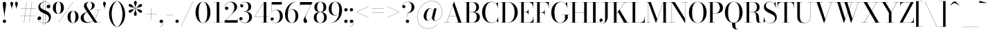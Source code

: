 SplineFontDB: 3.0
FontName: Bodoni-36-Book
FullName: Bodoni* 36 Book
FamilyName: Bodoni* 36
Weight: Book
Copyright: Copyright (c) 2017, Owen Earl,,, (EwonRael@yahoo.com)
Version: 001.0
ItalicAngle: 0
UnderlinePosition: -409.6
UnderlineWidth: 204.8
Ascent: 3277
Descent: 819
InvalidEm: 0
LayerCount: 2
Layer: 0 0 "Back" 1
Layer: 1 0 "Fore" 0
PreferredKerning: 4
XUID: [1021 31 -699969567 16487490]
FSType: 0
OS2Version: 0
OS2_WeightWidthSlopeOnly: 0
OS2_UseTypoMetrics: 1
CreationTime: 1460762150
ModificationTime: 1565317282
PfmFamily: 17
TTFWeight: 400
TTFWidth: 5
LineGap: 410
VLineGap: 0
OS2TypoAscent: 3277
OS2TypoAOffset: 0
OS2TypoDescent: -819
OS2TypoDOffset: 0
OS2TypoLinegap: 410
OS2WinAscent: 4096
OS2WinAOffset: 0
OS2WinDescent: 1638
OS2WinDOffset: 0
HheadAscent: 4096
HheadAOffset: 0
HheadDescent: -819
HheadDOffset: 0
OS2CapHeight: 700
OS2XHeight: 460
OS2FamilyClass: 768
OS2Vendor: 'PfEd'
OS2UnicodeRanges: 00000001.00000000.00000000.00000000
Lookup: 1 0 0 "'ss02' Style Set 2 lookup 4" { "'ss02' Style Set 2 lookup 4-1"  } ['ss02' ('DFLT' <'dflt' > 'grek' <'dflt' > 'latn' <'dflt' > ) ]
Lookup: 1 0 0 "'ss03' Style Set 3 lookup 5" { "'ss03' Style Set 3 lookup 5-1"  } ['ss03' ('DFLT' <'dflt' > 'grek' <'dflt' > 'latn' <'dflt' > ) ]
Lookup: 1 0 0 "'ss01' Style Set 1 lookup 2" { "'ss01' Style Set 1 lookup 2-1"  } ['ss01' ('DFLT' <'dflt' > 'grek' <'dflt' > 'latn' <'dflt' > ) ]
Lookup: 5 0 0 "'calt' Contextual Alternates lookup 3" { "'calt' Contextual Alternates lookup 3-1"  } ['calt' ('DFLT' <'dflt' > 'grek' <'dflt' > 'latn' <'dflt' > ) ]
Lookup: 4 0 1 "'liga' Standard Ligatures lookup 0" { "'liga' Standard Ligatures lookup 0-1"  } ['liga' ('DFLT' <'dflt' > 'grek' <'dflt' > 'latn' <'dflt' > ) ]
Lookup: 258 0 0 "'kern' Horizontal Kerning lookup 0" { "kerning like they all do" [150,0,6] } ['kern' ('DFLT' <'dflt' > 'grek' <'dflt' > 'latn' <'dflt' > ) ]
MarkAttachClasses: 1
DEI: 91125
KernClass2: 31 27 "kerning like they all do"
 68 A backslash Agrave Aacute Acircumflex Atilde Adieresis Aring uni013B
 1 B
 117 C E Egrave Eacute Ecircumflex Edieresis Cacute Ccircumflex Cdotaccent Ccaron Emacron Ebreve Edotaccent Eogonek Ecaron
 88 D O Q Eth Ograve Oacute Ocircumflex Otilde Odieresis Oslash Dcaron Dcroat Omacron Obreve
 30 Y Yacute Ycircumflex Ydieresis
 1 G
 103 H I M N Igrave Iacute Icircumflex Idieresis Ntilde Hcircumflex Itilde Imacron Ibreve Iogonek Idotaccent
 96 J U Ugrave Uacute Ucircumflex Udieresis IJ Jcircumflex Utilde Umacron Ubreve Uring Uogonek J.alt
 11 K X uni0136
 7 R R.alt
 1 S
 21 slash V W Wcircumflex
 26 Z Zacute Zdotaccent Zcaron
 16 T uni0162 Tcaron
 125 a h m n agrave aacute acircumflex atilde adieresis aring amacron abreve aogonek hcircumflex nacute uni0146 ncaron napostrophe
 23 b c e o p thorn eogonek
 41 d l lacute uni013C lslash uniFB02 uniFB04
 9 f uniFB00
 65 g r v w y ydieresis racute uni0157 rcaron wcircumflex ycircumflex
 3 i j
 24 k x uni0137 kgreenlandic
 36 s sacute scircumflex scedilla scaron
 9 t uni0163
 9 u uogonek
 26 z zacute zdotaccent zcaron
 68 quotedbl quotesingle quoteleft quoteright quotedblleft quotedblright
 12 comma period
 15 L Lacute Lslash
 1 P
 1 F
 82 slash A Agrave Aacute Acircumflex Atilde Adieresis Aring AE Amacron Abreve Aogonek
 252 B D E F H I K L M N P R Egrave Eacute Ecircumflex Edieresis Igrave Iacute Icircumflex Idieresis Eth Ntilde Thorn Hcircumflex Itilde Imacron Ibreve Iogonek Idotaccent IJ uni0136 Lacute uni013B Lcaron Ldot Lslash Nacute Ncaron Racute uni0156 Rcaron R.alt
 150 C G O Q Ograve Oacute Ocircumflex Otilde Odieresis Oslash Cacute Ccircumflex Cdotaccent Ccaron Gcircumflex Gbreve Gdotaccent uni0122 Omacron Obreve OE
 1 J
 1 S
 15 V W Wcircumflex
 37 U Utilde Umacron Ubreve Uring Uogonek
 1 X
 1 Y
 1 Z
 16 T uni0162 Tcaron
 12 a ae aogonek
 53 b h k l hcircumflex lacute uni013C lcaron ldot lslash
 196 c d e o q ccedilla egrave eacute ecircumflex edieresis ograve oacute ocircumflex otilde odieresis oslash cacute ccircumflex cdotaccent ccaron dcaron dcroat emacron ebreve edotaccent eogonek ecaron
 41 f uniFB00 uniFB01 uniFB02 uniFB03 uniFB04
 31 g gcircumflex gbreve gdotaccent
 93 i j igrave iacute icircumflex idieresis itilde imacron ibreve iogonek dotlessi ij jcircumflex
 51 m n p r nacute uni0146 ncaron racute uni0157 rcaron
 16 t uni0163 tcaron
 37 u utilde umacron ubreve uring uogonek
 29 v w y wcircumflex ycircumflex
 1 x
 26 z zacute zdotaccent zcaron
 68 quotedbl quotesingle quoteleft quoteright quotedblleft quotedblright
 12 comma period
 36 s sacute scircumflex scedilla scaron
 0 {} 0 {} 0 {} 0 {} 0 {} 0 {} 0 {} 0 {} 0 {} 0 {} 0 {} 0 {} 0 {} 0 {} 0 {} 0 {} 0 {} 0 {} 0 {} 0 {} 0 {} 0 {} 0 {} 0 {} 0 {} 0 {} 0 {} 0 {} 41 {} 0 {} -369 {} 0 {} 0 {} -819 {} -369 {} 41 {} -614 {} 20 {} -369 {} -82 {} 0 {} -164 {} 0 {} 0 {} 0 {} 0 {} -164 {} -164 {} -328 {} 0 {} 0 {} -532 {} 0 {} 0 {} 0 {} -287 {} -82 {} 0 {} -41 {} -41 {} -41 {} -82 {} -287 {} -328 {} -41 {} 0 {} 0 {} 0 {} 0 {} 0 {} -41 {} 0 {} 0 {} -82 {} 0 {} 0 {} 0 {} 0 {} -123 {} 0 {} -41 {} 0 {} 0 {} 0 {} -41 {} 0 {} -41 {} 0 {} 0 {} 0 {} 0 {} 0 {} 0 {} 0 {} 0 {} 0 {} 0 {} 0 {} 0 {} 0 {} -123 {} -123 {} -82 {} 0 {} 0 {} 0 {} 0 {} 0 {} 0 {} -492 {} -82 {} 41 {} -205 {} -82 {} -287 {} -123 {} -410 {} -492 {} -41 {} 0 {} -123 {} -82 {} 20 {} 0 {} 0 {} 0 {} 0 {} 0 {} 0 {} 41 {} 0 {} 0 {} 0 {} -205 {} 0 {} 0 {} -614 {} 0 {} -328 {} -287 {} -164 {} 82 {} 0 {} -123 {} 82 {} -41 {} 41 {} -655 {} 0 {} -655 {} -410 {} -696 {} -123 {} -492 {} -410 {} -532 {} -492 {} -532 {} -532 {} 0 {} -532 {} -492 {} 0 {} -348 {} -82 {} 82 {} -143 {} -82 {} -205 {} -164 {} -328 {} -205 {} -123 {} 0 {} -41 {} -82 {} 82 {} -123 {} 0 {} -82 {} 0 {} -41 {} 0 {} -82 {} -123 {} 82 {} -123 {} -123 {} 0 {} 0 {} 0 {} 0 {} -123 {} 0 {} -41 {} 0 {} 0 {} 0 {} 0 {} 0 {} 82 {} -41 {} 0 {} -41 {} 0 {} 0 {} 0 {} 0 {} -41 {} -123 {} -41 {} 0 {} 41 {} 0 {} 0 {} 0 {} 0 {} -492 {} 0 {} -123 {} -205 {} -123 {} 82 {} 41 {} -123 {} 0 {} 0 {} 0 {} -205 {} 0 {} -164 {} -123 {} -246 {} 0 {} -123 {} -123 {} -123 {} -123 {} -123 {} -164 {} 0 {} -287 {} -205 {} 0 {} 41 {} 0 {} -410 {} 0 {} 0 {} -82 {} -82 {} 82 {} -123 {} 0 {} 0 {} -20 {} 0 {} -123 {} 41 {} 0 {} 41 {} 41 {} -164 {} -205 {} -369 {} 82 {} 82 {} -123 {} 0 {} 0 {} 0 {} 41 {} 41 {} -123 {} 0 {} 0 {} -205 {} -246 {} 41 {} -410 {} 41 {} 0 {} -41 {} 20 {} -123 {} 20 {} -41 {} 0 {} 0 {} -164 {} -164 {} -82 {} 41 {} 41 {} -123 {} 0 {} 0 {} 0 {} -287 {} -82 {} 0 {} 0 {} -82 {} -123 {} -123 {} -205 {} -205 {} -123 {} -82 {} -41 {} 0 {} 0 {} 0 {} -82 {} 0 {} -41 {} -82 {} -82 {} -123 {} -123 {} 0 {} -123 {} -82 {} 0 {} 0 {} -819 {} 0 {} -287 {} -455 {} -90 {} 0 {} 0 {} -106 {} 0 {} 0 {} 0 {} -614 {} 0 {} -573 {} -410 {} -655 {} -41 {} -369 {} -287 {} -369 {} -287 {} -287 {} -410 {} 0 {} -778 {} -532 {} 0 {} 0 {} 0 {} -82 {} 82 {} -82 {} 0 {} 0 {} 0 {} 0 {} 41 {} 0 {} 0 {} 0 {} 0 {} 0 {} -82 {} 0 {} 0 {} -82 {} -123 {} -205 {} 0 {} 41 {} -82 {} 0 {} 0 {} 0 {} -369 {} 82 {} -41 {} -123 {} 0 {} 82 {} 41 {} -82 {} 82 {} 0 {} 0 {} -205 {} 0 {} -205 {} 0 {} 0 {} 0 {} 0 {} 0 {} -287 {} 0 {} 0 {} 0 {} 123 {} -369 {} -287 {} 0 {} 0 {} 0 {} -164 {} 82 {} 0 {} -696 {} -205 {} 0 {} -696 {} 0 {} -369 {} 0 {} 0 {} -41 {} 0 {} -41 {} 0 {} 0 {} -41 {} -164 {} -123 {} 0 {} 41 {} -123 {} 0 {} 0 {} 0 {} -205 {} -123 {} 0 {} 0 {} 0 {} -614 {} -123 {} -123 {} -696 {} -82 {} -410 {} 0 {} -41 {} 0 {} 0 {} 0 {} 0 {} 0 {} 20 {} -41 {} -61 {} -82 {} 0 {} -287 {} 0 {} 0 {} 0 {} 0 {} 0 {} -82 {} 0 {} 0 {} -123 {} -164 {} 0 {} -205 {} 0 {} -123 {} -41 {} 0 {} -61 {} 0 {} -82 {} 0 {} 0 {} -82 {} -82 {} -123 {} 0 {} 0 {} -123 {} 0 {} 0 {} 0 {} 0 {} 287 {} 123 {} 123 {} 246 {} 369 {} 328 {} 246 {} 287 {} 328 {} 369 {} -123 {} 287 {} -123 {} 0 {} -164 {} 0 {} 0 {} 0 {} 0 {} 82 {} 0 {} 0 {} 287 {} 0 {} 0 {} 0 {} -287 {} -41 {} 0 {} -369 {} -123 {} -410 {} -164 {} -205 {} -696 {} -164 {} -614 {} -61 {} -123 {} -61 {} 41 {} -41 {} 0 {} 41 {} 82 {} 0 {} 82 {} 0 {} 0 {} 0 {} -287 {} 0 {} 0 {} 0 {} 0 {} -123 {} 0 {} 0 {} -123 {} -123 {} 0 {} -164 {} 0 {} -123 {} -41 {} 0 {} -41 {} 0 {} -82 {} 0 {} 0 {} -41 {} -61 {} 0 {} 0 {} 0 {} -164 {} 0 {} 0 {} 0 {} 82 {} 82 {} 0 {} 82 {} 0 {} -532 {} -205 {} 82 {} -614 {} 123 {} -410 {} -82 {} 82 {} -41 {} 82 {} -41 {} 0 {} 0 {} 0 {} -82 {} 0 {} 0 {} 82 {} -123 {} 0 {} 0 {} 0 {} -123 {} -123 {} -123 {} 0 {} 0 {} -614 {} -164 {} -123 {} -696 {} 0 {} -410 {} -41 {} -82 {} 0 {} 0 {} -41 {} 0 {} -82 {} -82 {} -82 {} -41 {} -82 {} -41 {} -164 {} -82 {} 0 {} 0 {} -123 {} 0 {} 0 {} 123 {} 0 {} -410 {} -123 {} 0 {} -532 {} 0 {} -164 {} 41 {} 0 {} 0 {} 0 {} 0 {} 0 {} 0 {} 0 {} -41 {} 0 {} 0 {} 0 {} -82 {} 0 {} 0 {} 0 {} 0 {} 0 {} -123 {} 0 {} 0 {} -532 {} -246 {} 0 {} -655 {} 82 {} -287 {} -82 {} 0 {} -41 {} 0 {} 0 {} 0 {} 0 {} -41 {} -123 {} -123 {} 0 {} 0 {} -123 {} 0 {} 0 {} 0 {} 0 {} 0 {} 0 {} 0 {} 0 {} -492 {} -123 {} 0 {} -614 {} 0 {} -287 {} 41 {} 0 {} 0 {} 0 {} 0 {} 0 {} 0 {} 0 {} 0 {} 41 {} 0 {} 0 {} 0 {} 0 {} 0 {} 0 {} -696 {} 0 {} -123 {} -205 {} -82 {} 0 {} 0 {} -82 {} 0 {} 0 {} 0 {} -287 {} 0 {} -205 {} 0 {} -205 {} 0 {} 0 {} 0 {} 0 {} 0 {} 0 {} -123 {} 0 {} -123 {} -164 {} 0 {} 0 {} 0 {} -123 {} 123 {} 0 {} -696 {} -123 {} 0 {} -696 {} 0 {} -410 {} 0 {} 0 {} 0 {} 0 {} 0 {} 0 {} 0 {} -205 {} -123 {} -410 {} 0 {} 0 {} -123 {} 0 {} 0 {} 0 {} 0 {} 0 {} -41 {} 41 {} 0 {} -532 {} -164 {} 41 {} -410 {} 82 {} -246 {} 0 {} 0 {} 0 {} 0 {} 0 {} 0 {} 0 {} -41 {} -82 {} -205 {} 82 {} 82 {} -532 {} 0 {} 0 {} 0 {} -614 {} -123 {} 0 {} -287 {} 0 {} -123 {} -123 {} -246 {} -164 {} 0 {} 123 {} -246 {} -123 {} -164 {} 0 {} -164 {} 0 {} 0 {} 0 {} 0 {} 0 {} 0 {} -82 {} 0 {} 0 {} -164 {} 0 {} -696 {} 0 {} -41 {} -123 {} -41 {} 82 {} 41 {} -82 {} 0 {} 0 {} 0 {} -369 {} 0 {} -451 {} -164 {} -410 {} 0 {} -287 {} 0 {} -410 {} -287 {} -410 {} -410 {} 0 {} -655 {} -492 {}
ContextSub2: class "'calt' Contextual Alternates lookup 3-1" 4 4 4 3
  Class: 1 R
  Class: 5 R.alt
  Class: 39 A B D E F H I K M N P b f h i k l m n r
  BClass: 1 R
  BClass: 5 R.alt
  BClass: 39 A B D E F H I K M N P b f h i k l m n r
  FClass: 1 R
  FClass: 5 R.alt
  FClass: 39 A B D E F H I K M N P b f h i k l m n r
 2 0 0
  ClsList: 1 3
  BClsList:
  FClsList:
 1
  SeqLookup: 0 "'ss01' Style Set 1 lookup 2"
 2 0 0
  ClsList: 1 1
  BClsList:
  FClsList:
 1
  SeqLookup: 0 "'ss01' Style Set 1 lookup 2"
 2 0 0
  ClsList: 1 2
  BClsList:
  FClsList:
 1
  SeqLookup: 0 "'ss01' Style Set 1 lookup 2"
  ClassNames: "All_Others" "1" "2" "3"
  BClassNames: "All_Others" "1" "2" "3"
  FClassNames: "All_Others" "1" "2" "3"
EndFPST
LangName: 1033 "" "" "Book" "" "" "" "" "" "" "" "" "" "" "Copyright (c) 2018, indestructible type*,,, (<indestructibletype.com>),+AAoACgAA-This Font Software is licensed under the SIL Open Font License, Version 1.1.+AAoA-This license is copied below, and is also available with a FAQ at:+AAoA-http://scripts.sil.org/OFL+AAoACgAK------------------------------------------------------------+AAoA-SIL OPEN FONT LICENSE Version 1.1 - 26 February 2007+AAoA------------------------------------------------------------+AAoACgAA-PREAMBLE+AAoA-The goals of the Open Font License (OFL) are to stimulate worldwide+AAoA-development of collaborative font projects, to support the font creation+AAoA-efforts of academic and linguistic communities, and to provide a free and+AAoA-open framework in which fonts may be shared and improved in partnership+AAoA-with others.+AAoACgAA-The OFL allows the licensed fonts to be used, studied, modified and+AAoA-redistributed freely as long as they are not sold by themselves. The+AAoA-fonts, including any derivative works, can be bundled, embedded, +AAoA-redistributed and/or sold with any software provided that any reserved+AAoA-names are not used by derivative works. The fonts and derivatives,+AAoA-however, cannot be released under any other type of license. The+AAoA-requirement for fonts to remain under this license does not apply+AAoA-to any document created using the fonts or their derivatives.+AAoACgAA-DEFINITIONS+AAoAIgAA-Font Software+ACIA refers to the set of files released by the Copyright+AAoA-Holder(s) under this license and clearly marked as such. This may+AAoA-include source files, build scripts and documentation.+AAoACgAi-Reserved Font Name+ACIA refers to any names specified as such after the+AAoA-copyright statement(s).+AAoACgAi-Original Version+ACIA refers to the collection of Font Software components as+AAoA-distributed by the Copyright Holder(s).+AAoACgAi-Modified Version+ACIA refers to any derivative made by adding to, deleting,+AAoA-or substituting -- in part or in whole -- any of the components of the+AAoA-Original Version, by changing formats or by porting the Font Software to a+AAoA-new environment.+AAoACgAi-Author+ACIA refers to any designer, engineer, programmer, technical+AAoA-writer or other person who contributed to the Font Software.+AAoACgAA-PERMISSION & CONDITIONS+AAoA-Permission is hereby granted, free of charge, to any person obtaining+AAoA-a copy of the Font Software, to use, study, copy, merge, embed, modify,+AAoA-redistribute, and sell modified and unmodified copies of the Font+AAoA-Software, subject to the following conditions:+AAoACgAA-1) Neither the Font Software nor any of its individual components,+AAoA-in Original or Modified Versions, may be sold by itself.+AAoACgAA-2) Original or Modified Versions of the Font Software may be bundled,+AAoA-redistributed and/or sold with any software, provided that each copy+AAoA-contains the above copyright notice and this license. These can be+AAoA-included either as stand-alone text files, human-readable headers or+AAoA-in the appropriate machine-readable metadata fields within text or+AAoA-binary files as long as those fields can be easily viewed by the user.+AAoACgAA-3) No Modified Version of the Font Software may use the Reserved Font+AAoA-Name(s) unless explicit written permission is granted by the corresponding+AAoA-Copyright Holder. This restriction only applies to the primary font name as+AAoA-presented to the users.+AAoACgAA-4) The name(s) of the Copyright Holder(s) or the Author(s) of the Font+AAoA-Software shall not be used to promote, endorse or advertise any+AAoA-Modified Version, except to acknowledge the contribution(s) of the+AAoA-Copyright Holder(s) and the Author(s) or with their explicit written+AAoA-permission.+AAoACgAA-5) The Font Software, modified or unmodified, in part or in whole,+AAoA-must be distributed entirely under this license, and must not be+AAoA-distributed under any other license. The requirement for fonts to+AAoA-remain under this license does not apply to any document created+AAoA-using the Font Software.+AAoACgAA-TERMINATION+AAoA-This license becomes null and void if any of the above conditions are+AAoA-not met.+AAoACgAA-DISCLAIMER+AAoA-THE FONT SOFTWARE IS PROVIDED +ACIA-AS IS+ACIA, WITHOUT WARRANTY OF ANY KIND,+AAoA-EXPRESS OR IMPLIED, INCLUDING BUT NOT LIMITED TO ANY WARRANTIES OF+AAoA-MERCHANTABILITY, FITNESS FOR A PARTICULAR PURPOSE AND NONINFRINGEMENT+AAoA-OF COPYRIGHT, PATENT, TRADEMARK, OR OTHER RIGHT. IN NO EVENT SHALL THE+AAoA-COPYRIGHT HOLDER BE LIABLE FOR ANY CLAIM, DAMAGES OR OTHER LIABILITY,+AAoA-INCLUDING ANY GENERAL, SPECIAL, INDIRECT, INCIDENTAL, OR CONSEQUENTIAL+AAoA-DAMAGES, WHETHER IN AN ACTION OF CONTRACT, TORT OR OTHERWISE, ARISING+AAoA-FROM, OUT OF THE USE OR INABILITY TO USE THE FONT SOFTWARE OR FROM+AAoA-OTHER DEALINGS IN THE FONT SOFTWARE." "http://scripts.sil.org/OFL" "" "Bodoni* 36"
Encoding: UnicodeBmp
UnicodeInterp: none
NameList: AGL For New Fonts
DisplaySize: -96
AntiAlias: 1
FitToEm: 0
WinInfo: 7808 16 4
BeginPrivate: 0
EndPrivate
Grid
-4096 -614.400390625 m 0
 8192 -614.400390625 l 1024
-4096 2293.75976562 m 0
 8192 2293.75976562 l 1024
  Named: "Numbers"
-4096 -1024 m 0
 8192 -1024 l 1024
  Named: "Decenders"
-4096 1884.16015625 m 0
 8192 1884.16015625 l 1024
  Named: "LOWER CASE"
-4096 -40.9599609375 m 0
 8192 -40.9599609375 l 1024
  Named: "Overflow"
-4059.13574219 3072 m 0
 8228.86425781 3072 l 1024
  Named: "CAPITAL HIGHT"
EndSplineSet
TeXData: 1 0 0 314572 157286 104857 545260 1048576 104857 783286 444596 497025 792723 393216 433062 380633 303038 157286 324010 404750 52429 2506097 1059062 262144
BeginChars: 65540 346

StartChar: ampersand
Encoding: 38 38 0
GlifName: ampersand
Width: 3293
Flags: HMW
LayerCount: 2
Fore
SplineSet
2228 1884 m 1
 3211 1884 l 1
 3211 1860 l 1
 2228 1860 l 1
 2228 1884 l 1
2793 1876 m 1
 2703 963 2056 -41 1102 -41 c 0
 557 -41 164 233 164 737 c 0
 164 1315 798 1462 1290 1745 c 0
 1597 1921 1847 2056 1847 2580 c 0
 1847 2773 1777 3092 1470 3092 c 0
 1155 3092 1049 2838 1049 2621 c 0
 1049 2478 1151 2269 1327 2007 c 2
 2626 25 l 1
 3150 25 l 1
 3150 0 l 1
 2191 0 l 1
 836 2007 l 2
 730 2163 647 2368 647 2511 c 0
 647 2880 995 3113 1470 3113 c 0
 1908 3113 2232 2888 2232 2560 c 0
 2232 2068 1753 1962 1315 1733 c 0
 950 1540 614 1310 614 778 c 0
 614 401 881 57 1266 57 c 0
 2077 57 2687 1012 2769 1876 c 1
 2793 1876 l 1
EndSplineSet
EndChar

StartChar: period
Encoding: 46 46 1
GlifName: period
Width: 819
Flags: HMW
LayerCount: 2
Fore
SplineSet
164 205 m 0
 164 340 275 451 410 451 c 0
 545 451 655 340 655 205 c 0
 655 70 545 -41 410 -41 c 0
 275 -41 164 70 164 205 c 0
EndSplineSet
EndChar

StartChar: zero
Encoding: 48 48 2
GlifName: zero
Width: 2539
Flags: HMW
LayerCount: 2
Fore
SplineSet
1270 -41 m 0
 602 -41 164 664 164 1536 c 0
 164 2408 643 3113 1270 3113 c 0
 1897 3113 2376 2408 2376 1536 c 0
 2376 664 1938 -41 1270 -41 c 0
1270 3092 m 0
 762 3092 635 2281 635 1536 c 0
 635 791 721 -20 1270 -20 c 0
 1819 -20 1905 791 1905 1536 c 0
 1905 2281 1778 3092 1270 3092 c 0
EndSplineSet
EndChar

StartChar: one
Encoding: 49 49 3
GlifName: one
Width: 1781
VWidth: 4730
Flags: HMW
LayerCount: 2
Fore
SplineSet
205 25 m 1
 1577 25 l 1
 1577 0 l 1
 205 0 l 1
 205 25 l 1
274 3072 m 1
 1126 3072 l 1
 1126 12 l 1
 737 12 l 1
 737 3047 l 1
 274 3047 l 1
 274 3072 l 1
EndSplineSet
EndChar

StartChar: two
Encoding: 50 50 4
GlifName: two
Width: 2252
VWidth: 4730
Flags: HMW
LayerCount: 2
Fore
SplineSet
2109 0 m 1
 164 0 l 1
 164 266 l 1
 1061 1139 l 2
 1426 1495 1614 1868 1614 2253 c 0
 1614 2720 1429 3056 987 3056 c 0
 553 3056 222 2703 242 2220 c 1
 275 2306 352 2384 487 2384 c 0
 606 2384 729 2297 729 2154 c 0
 729 1990 614 1892 471 1892 c 0
 328 1892 209 1995 209 2249 c 0
 209 2728 524 3113 1126 3113 c 0
 1704 3113 2023 2745 2023 2335 c 0
 2023 1925 1683 1704 1462 1487 c 2
 307 369 l 1
 2085 369 l 1
 2085 676 l 1
 2109 676 l 1
 2109 0 l 1
EndSplineSet
EndChar

StartChar: three
Encoding: 51 51 5
GlifName: three
Width: 2134
VWidth: 4730
Flags: HMW
LayerCount: 2
Fore
SplineSet
1970 819 m 0
 1970 287 1524 -41 946 -41 c 0
 364 -41 102 262 102 557 c 0
 102 725 205 823 348 823 c 0
 471 823 569 741 569 594 c 0
 569 463 455 369 336 369 c 0
 225 369 159 434 143 504 c 1
 159 262 401 -4 897 -4 c 0
 1384 -4 1556 434 1556 819 c 0
 1556 1122 1442 1647 750 1647 c 1
 750 1667 l 1
 1737 1667 1970 1270 1970 819 c 0
750 1651 m 1
 750 1671 l 1
 1401 1671 1434 2159 1434 2421 c 0
 1434 2724 1282 3076 958 3076 c 0
 639 3076 327 2888 266 2626 c 1
 303 2704 381 2740 459 2740 c 0
 578 2740 692 2658 692 2515 c 0
 692 2351 561 2286 459 2286 c 0
 336 2286 225 2372 225 2540 c 0
 225 2835 569 3109 987 3109 c 0
 1442 3109 1847 2872 1847 2421 c 0
 1847 2011 1696 1651 750 1651 c 1
EndSplineSet
EndChar

StartChar: four
Encoding: 52 52 6
GlifName: four
Width: 2437
VWidth: 4730
Flags: HMW
LayerCount: 2
Fore
SplineSet
2253 25 m 1
 2253 0 l 1
 1167 0 l 1
 1167 25 l 1
 1556 25 l 1
 1556 2933 l 1
 188 893 l 1
 2396 893 l 1
 2396 868 l 1
 143 868 l 1
 1618 3072 l 1
 1946 3072 l 1
 1946 25 l 1
 2253 25 l 1
EndSplineSet
Substitution2: "'ss03' Style Set 3 lookup 5-1" four.alt
EndChar

StartChar: five
Encoding: 53 53 7
GlifName: five
Width: 2048
VWidth: 4730
Flags: HMW
LayerCount: 2
Fore
SplineSet
1782 2703 m 1
 299 2703 l 1
 299 1544 l 1
 274 1544 l 1
 274 3072 l 1
 1757 3072 l 1
 1757 3297 l 1
 1782 3297 l 1
 1782 2703 l 1
168 442 m 1
 209 217 500 -8 844 -8 c 0
 1372 -8 1495 557 1495 942 c 0
 1495 1409 1307 1884 942 1884 c 0
 602 1884 372 1671 311 1544 c 1
 287 1544 l 1
 353 1696 618 1925 1032 1925 c 0
 1569 1925 1925 1556 1925 942 c 0
 1925 410 1503 -41 885 -41 c 0
 467 -41 123 233 123 528 c 0
 123 696 233 782 356 782 c 0
 458 782 590 717 590 553 c 0
 590 410 475 328 356 328 c 0
 262 328 193 393 168 442 c 1
EndSplineSet
EndChar

StartChar: six
Encoding: 54 54 8
GlifName: six
Width: 2293
VWidth: 4730
Flags: HMW
LayerCount: 2
Fore
SplineSet
1761 1024 m 0
 1761 1573 1549 1962 1184 1962 c 0
 774 1962 614 1598 614 1147 c 1
 594 1147 l 1
 594 1626 737 2007 1274 2007 c 0
 1688 2007 2171 1720 2171 1024 c 0
 2171 410 1822 -41 1204 -41 c 0
 586 -41 205 410 205 1270 c 0
 205 2265 951 3113 1864 3113 c 1
 1864 3092 l 1
 1151 3092 618 2265 618 1368 c 1
 614 1147 l 1
 614 598 771 -16 1217 -16 c 0
 1663 -16 1761 557 1761 1024 c 0
EndSplineSet
EndChar

StartChar: seven
Encoding: 55 55 9
GlifName: seven
Width: 2068
VWidth: 4730
Flags: HMW
LayerCount: 2
Fore
SplineSet
688 311 m 0
 688 635 1004 1061 1233 1507 c 0
 1393 1814 1642 2327 1810 2683 c 1
 188 2683 l 1
 188 2376 l 1
 164 2376 l 1
 164 3072 l 1
 2028 3072 l 1
 2028 3072 1545 2072 1262 1503 c 0
 1074 1118 975 999 975 819 c 0
 975 520 1221 459 1221 238 c 0
 1221 86 1138 -41 958 -41 c 0
 798 -41 688 61 688 311 c 0
EndSplineSet
EndChar

StartChar: eight
Encoding: 56 56 10
GlifName: eight
Width: 2252
VWidth: 4730
Flags: HMW
LayerCount: 2
Fore
SplineSet
655 2294 m 0
 655 1950 761 1593 1126 1593 c 0
 1491 1593 1597 1950 1597 2294 c 0
 1597 2638 1491 3088 1126 3088 c 0
 761 3088 655 2638 655 2294 c 0
246 2294 m 0
 246 2745 548 3113 1126 3113 c 0
 1704 3113 2007 2745 2007 2294 c 0
 2007 1843 1704 1573 1126 1573 c 0
 548 1573 246 1843 246 2294 c 0
573 778 m 0
 573 393 720 -16 1126 -16 c 0
 1532 -16 1679 393 1679 778 c 0
 1679 1163 1532 1565 1126 1565 c 0
 720 1565 573 1163 573 778 c 0
164 778 m 0
 164 1270 467 1585 1126 1585 c 0
 1785 1585 2089 1270 2089 778 c 0
 2089 286 1785 -41 1126 -41 c 0
 467 -41 164 286 164 778 c 0
EndSplineSet
EndChar

StartChar: nine
Encoding: 57 57 11
GlifName: nine
Width: 2293
VWidth: 4730
Flags: HMW
LayerCount: 2
Fore
Refer: 8 54 S -1 1.22465e-16 -1.22465e-16 -1 2294 3072 2
EndChar

StartChar: A
Encoding: 65 65 12
GlifName: A_
Width: 3010
Flags: HMW
LayerCount: 2
Fore
SplineSet
82 25 m 1
 983 25 l 1
 983 0 l 1
 82 0 l 1
 82 25 l 1
1761 25 m 1
 2949 25 l 1
 2949 0 l 1
 1761 0 l 1
 1761 25 l 1
815 1012 m 1
 2130 1012 l 1
 2130 987 l 1
 815 987 l 1
 815 1012 l 1
1380 2572 m 1
 487 0 l 1
 459 0 l 1
 1552 3133 l 1
 1577 3133 l 1
 2662 0 l 1
 2212 0 l 1
 1380 2572 l 1
EndSplineSet
EndChar

StartChar: B
Encoding: 66 66 13
GlifName: B_
Width: 2580
Flags: HMW
LayerCount: 2
Fore
SplineSet
1270 1569 m 2
 819 1569 l 1
 819 1589 l 1
 1270 1589 l 2
 1581 1589 1884 1786 1884 2273 c 0
 1884 2760 1581 3047 1270 3047 c 2
 82 3047 l 1
 82 3072 l 1
 1270 3072 l 2
 1888 3072 2294 2846 2294 2314 c 0
 2294 1782 1929 1569 1270 1569 c 2
451 3072 m 1
 840 3072 l 1
 840 0 l 1
 451 0 l 1
 451 3072 l 1
1352 0 m 2
 82 0 l 1
 82 25 l 1
 1311 25 l 2
 1663 25 1966 373 1966 860 c 0
 1966 1347 1663 1565 1311 1565 c 2
 819 1565 l 1
 819 1585 l 1
 1352 1585 l 2
 1930 1585 2417 1392 2417 860 c 0
 2417 246 2011 0 1352 0 c 2
EndSplineSet
EndChar

StartChar: C
Encoding: 67 67 14
GlifName: C_
Width: 2744
Flags: HMW
LayerCount: 2
Fore
SplineSet
2519 3072 m 1
 2540 3072 l 1
 2540 2232 l 1
 2536 2453 2384 2715 2273 2826 c 1
 2519 3072 l 1
2540 2232 m 1
 2515 2232 l 1
 2507 2724 2077 3076 1618 3076 c 0
 905 3076 655 2281 655 1536 c 0
 655 791 905 -4 1618 -4 c 0
 2175 -4 2548 389 2556 840 c 1
 2580 840 l 1
 2580 336 2163 -41 1577 -41 c 0
 746 -41 184 623 184 1536 c 0
 184 2449 746 3113 1577 3113 c 0
 2101 3113 2540 2736 2540 2232 c 1
2580 840 m 1
 2580 0 l 1
 2560 0 l 1
 2335 266 l 1
 2433 372 2572 619 2580 840 c 1
EndSplineSet
EndChar

StartChar: D
Encoding: 68 68 15
GlifName: D_
Width: 2867
Flags: HMW
LayerCount: 2
Fore
SplineSet
451 3072 m 1
 840 3072 l 1
 840 0 l 1
 451 0 l 1
 451 3072 l 1
1229 0 m 2
 82 0 l 1
 82 25 l 1
 1229 25 l 2
 1983 25 2232 791 2232 1536 c 0
 2232 2281 1942 3047 1229 3047 c 2
 82 3047 l 1
 82 3072 l 1
 1229 3072 l 2
 2142 3072 2703 2408 2703 1536 c 0
 2703 664 2101 0 1229 0 c 2
EndSplineSet
EndChar

StartChar: E
Encoding: 69 69 16
GlifName: E_
Width: 2396
Flags: HMW
LayerCount: 2
Fore
SplineSet
2249 922 m 1
 2273 922 l 1
 2273 0 l 1
 82 0 l 1
 82 25 l 1
 1495 25 l 2
 2056 25 2249 402 2249 922 c 1
451 3072 m 1
 840 3072 l 1
 840 0 l 1
 451 0 l 1
 451 3072 l 1
82 3072 m 1
 2232 3072 l 1
 2232 2232 l 1
 2208 2232 l 1
 2208 2670 2015 3047 1536 3047 c 2
 82 3047 l 1
 82 3072 l 1
1511 1139 m 1
 1511 1413 1318 1577 1085 1577 c 2
 758 1577 l 1
 758 1602 l 1
 1085 1602 l 2
 1318 1602 1511 1745 1511 2019 c 1
 1536 2019 l 1
 1536 1139 l 1
 1511 1139 l 1
EndSplineSet
EndChar

StartChar: F
Encoding: 70 70 17
GlifName: F_
Width: 2314
Flags: HMW
LayerCount: 2
Fore
SplineSet
82 3072 m 1
 2191 3072 l 1
 2191 2232 l 1
 2167 2232 l 1
 2167 2670 1974 3047 1495 3047 c 2
 82 3047 l 1
 82 3072 l 1
82 25 m 1
 1249 25 l 1
 1249 0 l 1
 82 0 l 1
 82 25 l 1
451 3072 m 1
 840 3072 l 1
 840 0 l 1
 451 0 l 1
 451 3072 l 1
1552 1098 m 1
 1552 1372 1380 1516 1024 1516 c 2
 758 1516 l 1
 758 1540 l 1
 1024 1540 l 2
 1380 1540 1552 1663 1552 1937 c 1
 1577 1937 l 1
 1577 1098 l 1
 1552 1098 l 1
EndSplineSet
EndChar

StartChar: G
Encoding: 71 71 18
GlifName: G_
Width: 2928
Flags: HMW
LayerCount: 2
Fore
SplineSet
2540 2232 m 1
 2540 2429 2384 2732 2273 2830 c 1
 2519 3072 l 1
 2540 3072 l 1
 2540 2232 l 1
1782 1180 m 1
 2888 1180 l 1
 2888 1155 l 1
 1782 1155 l 1
 1782 1180 l 1
2212 1163 m 1
 2642 1163 l 1
 2642 676 l 1
 2519 418 2184 -41 1516 -41 c 0
 664 -41 184 623 184 1536 c 0
 184 2449 746 3113 1577 3113 c 0
 2101 3113 2540 2736 2540 2232 c 1
 2515 2232 l 1
 2507 2728 2081 3076 1618 3076 c 0
 905 3076 655 2281 655 1536 c 0
 655 791 824 -16 1516 -16 c 0
 2024 -16 2171 422 2212 512 c 1
 2212 1163 l 1
EndSplineSet
EndChar

StartChar: H
Encoding: 72 72 19
GlifName: H_
Width: 3010
Flags: HMW
LayerCount: 2
Fore
SplineSet
758 1528 m 1
 2273 1528 l 1
 2273 1503 l 1
 758 1503 l 1
 758 1528 l 1
1782 25 m 1
 2949 25 l 1
 2949 0 l 1
 1782 0 l 1
 1782 25 l 1
82 25 m 1
 1249 25 l 1
 1249 0 l 1
 82 0 l 1
 82 25 l 1
1782 3072 m 1
 2949 3072 l 1
 2949 3047 l 1
 1782 3047 l 1
 1782 3072 l 1
82 3072 m 1
 1249 3072 l 1
 1249 3047 l 1
 82 3047 l 1
 82 3072 l 1
2191 3072 m 1
 2580 3072 l 1
 2580 0 l 1
 2191 0 l 1
 2191 3072 l 1
451 3072 m 1
 840 3072 l 1
 840 0 l 1
 451 0 l 1
 451 3072 l 1
EndSplineSet
EndChar

StartChar: I
Encoding: 73 73 20
GlifName: I_
Width: 1474
Flags: HMW
LayerCount: 2
Fore
SplineSet
82 25 m 1
 1413 25 l 1
 1413 0 l 1
 82 0 l 1
 82 25 l 1
82 3072 m 1
 1413 3072 l 1
 1413 3047 l 1
 82 3047 l 1
 82 3072 l 1
532 3072 m 1
 922 3072 l 1
 922 0 l 1
 532 0 l 1
 532 3072 l 1
EndSplineSet
EndChar

StartChar: J
Encoding: 74 74 21
GlifName: J_
Width: 1744
Flags: HMW
LayerCount: 2
Fore
SplineSet
352 3072 m 1
 1683 3072 l 1
 1683 3047 l 1
 352 3047 l 1
 352 3072 l 1
885 3072 m 1
 1274 3072 l 1
 1274 696 l 1
 1192 409 1033 -123 537 -123 c 0
 222 -123 61 143 61 348 c 0
 61 520 172 614 295 614 c 0
 397 614 524 541 524 373 c 0
 524 209 405 135 266 135 c 0
 188 135 139 168 131 172 c 1
 172 78 283 -98 537 -98 c 0
 861 -98 885 205 885 778 c 2
 885 3072 l 1
EndSplineSet
Substitution2: "'ss02' Style Set 2 lookup 4-1" J.alt
EndChar

StartChar: K
Encoding: 75 75 22
GlifName: K_
Width: 2785
Flags: HMW
LayerCount: 2
Fore
SplineSet
82 25 m 1
 1249 25 l 1
 1249 0 l 1
 82 0 l 1
 82 25 l 1
82 3072 m 1
 1249 3072 l 1
 1249 3047 l 1
 82 3047 l 1
 82 3072 l 1
451 3072 m 1
 840 3072 l 1
 840 0 l 1
 451 0 l 1
 451 3072 l 1
516 889 m 1
 479 889 l 1
 2093 3064 l 1
 2130 3064 l 1
 516 889 l 1
1495 25 m 1
 2765 25 l 1
 2765 0 l 1
 1495 0 l 1
 1495 25 l 1
2580 3047 m 1
 1597 3047 l 1
 1597 3072 l 1
 2580 3072 l 1
 2580 3047 l 1
2445 0 m 1
 1954 0 l 1
 1040 1618 l 1
 1286 1946 l 1
 2445 0 l 1
EndSplineSet
EndChar

StartChar: L
Encoding: 76 76 23
GlifName: L_
Width: 2334
Flags: HMW
LayerCount: 2
Fore
SplineSet
451 3072 m 1
 840 3072 l 1
 840 0 l 1
 451 0 l 1
 451 3072 l 1
82 3072 m 1
 1208 3072 l 1
 1208 3047 l 1
 82 3047 l 1
 82 3072 l 1
2253 0 m 1
 82 0 l 1
 82 25 l 1
 1475 25 l 2
 2118 25 2228 402 2228 922 c 1
 2253 922 l 1
 2253 0 l 1
EndSplineSet
EndChar

StartChar: M
Encoding: 77 77 24
GlifName: M_
Width: 3379
Flags: HMW
LayerCount: 2
Fore
SplineSet
3318 3072 m 1
 3318 3047 l 1
 3031 3047 l 1
 3031 0 l 1
 2642 0 l 1
 2642 3072 l 1
 3318 3072 l 1
102 25 m 1
 733 25 l 1
 733 0 l 1
 102 0 l 1
 102 25 l 1
2314 25 m 1
 3318 25 l 1
 3318 0 l 1
 2314 0 l 1
 2314 25 l 1
1733 532 m 1
 2630 3072 l 1
 2654 3072 l 1
 1565 -41 l 1
 1540 -41 l 1
 401 3072 l 1
 795 3072 l 1
 1733 532 l 1
393 3047 m 1
 82 3047 l 1
 82 3072 l 1
 422 3072 l 1
 422 0 l 1
 393 0 l 1
 393 3047 l 1
EndSplineSet
EndChar

StartChar: N
Encoding: 78 78 25
GlifName: N_
Width: 2990
Flags: HMW
LayerCount: 2
Fore
SplineSet
2474 3072 m 1
 2499 3072 l 1
 2499 -41 l 1
 2462 -41 l 1
 492 3072 l 1
 963 3072 l 1
 2474 627 l 1
 2474 3072 l 1
1991 3072 m 1
 2929 3072 l 1
 2929 3047 l 1
 1991 3047 l 1
 1991 3072 l 1
82 25 m 1
 1008 25 l 1
 1008 0 l 1
 82 0 l 1
 82 25 l 1
492 3047 m 1
 82 3047 l 1
 82 3072 l 1
 520 3072 l 1
 520 0 l 1
 492 0 l 1
 492 3047 l 1
EndSplineSet
EndChar

StartChar: O
Encoding: 79 79 26
GlifName: O_
Width: 2969
Flags: HMW
LayerCount: 2
Fore
SplineSet
1495 -41 m 0
 664 -41 184 664 184 1536 c 0
 184 2408 704 3113 1495 3113 c 0
 2286 3113 2806 2408 2806 1536 c 0
 2806 664 2326 -41 1495 -41 c 0
1495 3092 m 0
 823 3092 655 2281 655 1536 c 0
 655 791 782 -20 1495 -20 c 0
 2208 -20 2335 791 2335 1536 c 0
 2335 2281 2167 3092 1495 3092 c 0
EndSplineSet
EndChar

StartChar: P
Encoding: 80 80 27
GlifName: P_
Width: 2498
Flags: HMW
LayerCount: 2
Fore
SplineSet
451 3072 m 1
 840 3072 l 1
 840 0 l 1
 451 0 l 1
 451 3072 l 1
82 25 m 1
 1208 25 l 1
 1208 0 l 1
 82 0 l 1
 82 25 l 1
1290 1380 m 2
 758 1380 l 1
 758 1405 l 1
 1290 1405 l 2
 1683 1405 1905 1847 1905 2212 c 0
 1905 2577 1683 3047 1290 3047 c 2
 82 3047 l 1
 82 3072 l 1
 1290 3072 l 2
 2031 3072 2355 2744 2355 2212 c 0
 2355 1680 2031 1380 1290 1380 c 2
EndSplineSet
EndChar

StartChar: Q
Encoding: 81 81 28
GlifName: Q_
Width: 2969
Flags: HMW
LayerCount: 2
Fore
SplineSet
1495 -41 m 0
 664 -41 184 664 184 1536 c 0
 184 2408 704 3113 1495 3113 c 0
 2286 3113 2806 2408 2806 1536 c 0
 2806 664 2326 -41 1495 -41 c 0
1495 3092 m 0
 823 3092 655 2281 655 1536 c 0
 655 791 782 -20 1495 -20 c 0
 2208 -20 2335 791 2335 1536 c 0
 2335 2281 2167 3092 1495 3092 c 0
2191 -999 m 1
 2191 -1024 l 1
 1319 -1024 1249 -713 1249 -4 c 1
 1376 -37 1593 -37 1720 -4 c 1
 1720 -749 1773 -999 2191 -999 c 1
EndSplineSet
EndChar

StartChar: R
Encoding: 82 82 29
GlifName: R_
Width: 2846
Flags: HMW
LayerCount: 2
Fore
SplineSet
1434 1569 m 2
 819 1569 l 1
 819 1589 l 1
 1434 1589 l 2
 1827 1589 2048 1868 2048 2314 c 0
 2048 2760 1827 3047 1434 3047 c 2
 82 3047 l 1
 82 3072 l 1
 1434 3072 l 2
 2052 3072 2458 2846 2458 2314 c 0
 2458 1782 2093 1569 1434 1569 c 2
82 25 m 1
 1372 25 l 1
 1372 0 l 1
 82 0 l 1
 82 25 l 1
532 3072 m 1
 922 3072 l 1
 922 0 l 1
 532 0 l 1
 532 3072 l 1
2806 41 m 1
 2740 4 2609 -20 2437 -20 c 0
 1483 -20 2421 1565 1413 1565 c 2
 819 1565 l 1
 819 1577 l 1
 1495 1577 l 2
 2900 1577 2076 16 2580 16 c 0
 2666 16 2741 41 2798 66 c 1
 2806 41 l 1
EndSplineSet
Substitution2: "'ss01' Style Set 1 lookup 2-1" R.alt
EndChar

StartChar: S
Encoding: 83 83 30
GlifName: S_
Width: 2293
Flags: HMW
LayerCount: 2
Fore
SplineSet
1966 2273 m 1
 1942 2273 l 1
 1860 2826 1540 3080 1114 3080 c 0
 721 3080 512 2868 512 2544 c 0
 512 1786 2130 1958 2130 819 c 0
 2130 287 1766 -61 1188 -61 c 0
 549 -61 282 307 184 799 c 1
 209 799 l 1
 299 328 569 -33 1151 -33 c 0
 1585 -33 1876 205 1876 643 c 0
 1876 1483 225 1290 225 2355 c 0
 225 2806 618 3113 1073 3113 c 0
 1556 3113 1884 2851 1966 2273 c 1
1946 3113 m 1
 1966 3113 l 1
 1966 2273 l 1
 1933 2437 1840 2707 1729 2834 c 1
 1946 3113 l 1
205 -41 m 1
 184 -41 l 1
 184 799 l 1
 237 598 328 377 418 262 c 1
 205 -41 l 1
EndSplineSet
EndChar

StartChar: T
Encoding: 84 84 31
GlifName: T_
Width: 2580
Flags: HMW
LayerCount: 2
Fore
SplineSet
655 25 m 1
 1946 25 l 1
 1946 0 l 1
 655 0 l 1
 655 25 l 1
1106 3064 m 1
 1495 3064 l 1
 1495 0 l 1
 1106 0 l 1
 1106 3064 l 1
1905 3047 m 2
 696 3047 l 2
 217 3047 106 2670 106 2150 c 1
 82 2150 l 1
 82 3072 l 1
 2519 3072 l 1
 2519 2150 l 1
 2494 2150 l 1
 2494 2670 2384 3047 1905 3047 c 2
EndSplineSet
EndChar

StartChar: U
Encoding: 85 85 32
GlifName: U_
Width: 2846
Flags: HMW
LayerCount: 2
Fore
SplineSet
1987 3072 m 1
 2785 3072 l 1
 2785 3047 l 1
 1987 3047 l 1
 1987 3072 l 1
82 3072 m 1
 1249 3072 l 1
 1249 3047 l 1
 82 3047 l 1
 82 3072 l 1
2363 3072 m 1
 2388 3072 l 1
 2388 942 l 2
 2388 266 2122 -61 1475 -61 c 0
 766 -61 451 233 451 942 c 2
 451 3072 l 1
 840 3072 l 1
 840 983 l 2
 840 442 966 -25 1556 -25 c 0
 2088 -25 2363 287 2363 942 c 2
 2363 3072 l 1
EndSplineSet
EndChar

StartChar: V
Encoding: 86 86 33
GlifName: V_
Width: 2969
Flags: HMW
LayerCount: 2
Fore
SplineSet
2929 3047 m 1
 2028 3047 l 1
 2028 3072 l 1
 2929 3072 l 1
 2929 3047 l 1
1249 3047 m 1
 61 3047 l 1
 61 3072 l 1
 1249 3072 l 1
 1249 3047 l 1
1630 500 m 1
 2556 3072 l 1
 2589 3072 l 1
 1458 -61 l 1
 1434 -61 l 1
 348 3072 l 1
 799 3072 l 1
 1630 500 l 1
EndSplineSet
EndChar

StartChar: W
Encoding: 87 87 34
GlifName: W_
Width: 3993
Flags: HMW
LayerCount: 2
Fore
SplineSet
2154 1946 m 1
 1421 -41 l 1
 1393 -41 l 1
 426 3072 l 1
 836 3072 l 1
 1614 573 l 1
 2154 2028 l 1
 2154 1946 l 1
2236 1946 m 1
 2216 1974 l 1
 2585 3072 l 1
 2613 3072 l 1
 2236 1946 l 1
3953 3047 m 1
 3133 3047 l 1
 3133 3072 l 1
 3953 3072 l 1
 3953 3047 l 1
1905 3072 m 1
 2675 573 l 1
 3572 3072 l 1
 3600 3072 l 1
 2490 -41 l 1
 2462 -41 l 1
 1495 3072 l 1
 1905 3072 l 1
2929 3047 m 1
 61 3047 l 1
 61 3072 l 1
 2929 3072 l 1
 2929 3047 l 1
EndSplineSet
EndChar

StartChar: X
Encoding: 88 88 35
GlifName: X_
Width: 3010
Flags: HMW
LayerCount: 2
Fore
SplineSet
1532 1544 m 1
 1495 1544 l 1
 2372 3064 l 1
 2400 3064 l 1
 1532 1544 l 1
528 0 m 1
 492 0 l 1
 1540 1708 l 1
 1577 1708 l 1
 528 0 l 1
1823 25 m 1
 2970 25 l 1
 2970 0 l 1
 1823 0 l 1
 1823 25 l 1
61 25 m 1
 1044 25 l 1
 1044 0 l 1
 61 0 l 1
 61 25 l 1
1352 3047 m 1
 205 3047 l 1
 205 3072 l 1
 1352 3072 l 1
 1352 3047 l 1
2744 3047 m 1
 1843 3047 l 1
 1843 3072 l 1
 2744 3072 l 1
 2744 3047 l 1
2707 0 m 1
 2216 0 l 1
 451 3072 l 1
 926 3072 l 1
 2707 0 l 1
EndSplineSet
EndChar

StartChar: Y
Encoding: 89 89 36
GlifName: Y_
Width: 2908
Flags: HMW
LayerCount: 2
Fore
SplineSet
2867 3047 m 1
 2007 3047 l 1
 2007 3072 l 1
 2867 3072 l 1
 2867 3047 l 1
1249 3047 m 1
 61 3047 l 1
 61 3072 l 1
 1249 3072 l 1
 1249 3047 l 1
942 25 m 1
 2109 25 l 1
 2109 0 l 1
 942 0 l 1
 942 25 l 1
1683 1593 m 1
 2494 3064 l 1
 2527 3064 l 1
 1700 1569 l 1
 1700 0 l 1
 1311 0 l 1
 1311 1475 l 1
 340 3072 l 1
 791 3072 l 1
 1683 1593 l 1
EndSplineSet
EndChar

StartChar: Z
Encoding: 90 90 37
GlifName: Z_
Width: 2293
Flags: HMW
LayerCount: 2
Fore
SplineSet
143 3072 m 1
 2109 3072 l 1
 2109 3047 l 1
 492 25 l 1
 1413 25 l 2
 1974 25 2126 258 2126 778 c 1
 2150 778 l 1
 2150 0 l 1
 61 0 l 1
 61 25 l 1
 1679 3047 l 1
 881 3047 l 2
 320 3047 168 2814 168 2376 c 1
 143 2376 l 1
 143 3072 l 1
EndSplineSet
EndChar

StartChar: a
Encoding: 97 97 38
GlifName: a
Width: 2138
VWidth: 4730
Flags: HMW
LayerCount: 2
Fore
SplineSet
2138 258 m 1
 2044 53 1872 -41 1696 -41 c 0
 1503 -41 1319 25 1319 299 c 2
 1319 1249 l 2
 1319 1523 1286 1880 958 1880 c 0
 712 1880 516 1786 438 1696 c 1
 639 1762 766 1638 766 1507 c 0
 766 1343 626 1274 524 1274 c 0
 401 1274 311 1352 311 1499 c 0
 311 1753 667 1917 1040 1917 c 0
 1654 1917 1688 1581 1688 1249 c 2
 1688 184 l 2
 1688 86 1737 29 1835 29 c 0
 1909 29 2040 102 2118 266 c 1
 2138 258 l 1
1065 1040 m 2
 1532 1040 l 1
 1532 1016 l 1
 1065 1016 l 2
 754 1016 586 774 586 487 c 0
 586 221 684 29 877 29 c 0
 1119 29 1319 229 1319 741 c 1
 1339 741 l 1
 1339 233 1176 -41 721 -41 c 0
 397 -41 168 160 168 463 c 0
 168 807 451 1040 1065 1040 c 2
EndSplineSet
EndChar

StartChar: b
Encoding: 98 98 39
GlifName: b
Width: 2359
VWidth: 4730
Flags: HMW
LayerCount: 2
Fore
SplineSet
692 942 m 0
 692 1565 926 1921 1348 1921 c 0
 1794 1921 2216 1556 2216 942 c 0
 2216 328 1794 -41 1348 -41 c 0
 926 -41 692 319 692 942 c 0
709 942 m 0
 709 319 971 8 1282 8 c 0
 1626 8 1786 393 1786 942 c 0
 1786 1491 1626 1872 1282 1872 c 0
 971 1872 709 1565 709 942 c 0
340 3047 m 1
 86 3047 l 1
 86 3072 l 1
 709 3072 l 1
 709 0 l 1
 86 0 l 1
 86 25 l 1
 340 25 l 1
 340 3047 l 1
EndSplineSet
EndChar

StartChar: c
Encoding: 99 99 40
GlifName: c
Width: 1982
VWidth: 4730
Flags: HMW
LayerCount: 2
Fore
SplineSet
1745 1495 m 1
 1700 1737 1442 1896 1147 1896 c 0
 660 1896 578 1327 578 942 c 0
 578 475 668 -8 1114 -8 c 0
 1474 -8 1688 246 1794 586 c 1
 1819 586 l 1
 1713 230 1495 -41 1081 -41 c 0
 544 -41 147 328 147 942 c 0
 147 1474 488 1925 1106 1925 c 0
 1524 1925 1786 1692 1786 1397 c 0
 1786 1229 1675 1143 1552 1143 c 0
 1450 1143 1319 1208 1319 1372 c 0
 1319 1515 1433 1597 1552 1597 c 0
 1646 1597 1729 1540 1745 1495 c 1
EndSplineSet
EndChar

StartChar: d
Encoding: 100 100 41
GlifName: d
Width: 2359
VWidth: 4730
Flags: HMW
LayerCount: 2
Fore
SplineSet
1675 942 m 0
 1675 319 1438 -41 1016 -41 c 0
 570 -41 147 328 147 942 c 0
 147 1556 570 1921 1016 1921 c 0
 1438 1921 1675 1565 1675 942 c 0
1655 942 m 0
 1655 1565 1392 1872 1081 1872 c 0
 737 1872 578 1491 578 942 c 0
 578 393 737 8 1081 8 c 0
 1392 8 1655 319 1655 942 c 0
2277 25 m 1
 2277 0 l 1
 1655 0 l 1
 1655 3047 l 1
 1401 3047 l 1
 1401 3072 l 1
 2023 3072 l 1
 2023 25 l 1
 2277 25 l 1
EndSplineSet
EndChar

StartChar: e
Encoding: 101 101 42
GlifName: e
Width: 2064
VWidth: 4730
Flags: HMW
LayerCount: 2
Fore
SplineSet
422 1057 m 1
 422 1081 l 1
 1503 1081 l 1
 1503 1392 1455 1901 1090 1901 c 0
 684 1901 578 1409 578 942 c 0
 578 475 689 -12 1135 -12 c 0
 1549 -12 1815 254 1917 586 c 1
 1942 586 l 1
 1836 230 1557 -41 1102 -41 c 0
 565 -41 147 328 147 942 c 0
 147 1556 553 1925 1090 1925 c 0
 1700 1925 1937 1503 1937 1057 c 1
 422 1057 l 1
EndSplineSet
EndChar

StartChar: f
Encoding: 102 102 43
GlifName: f
Width: 1437
VWidth: 4730
Flags: HMW
LayerCount: 2
Fore
SplineSet
66 25 m 1
 1233 25 l 1
 1233 0 l 1
 66 0 l 1
 66 25 l 1
66 1884 m 1
 1315 1884 l 1
 1315 1860 l 1
 66 1860 l 1
 66 1884 l 1
1667 2773 m 1
 1642 2920 1507 3088 1208 3088 c 0
 880 3088 770 2732 770 2212 c 2
 770 0 l 1
 401 0 l 1
 401 2097 l 2
 401 2634 676 3113 1208 3113 c 0
 1540 3113 1712 2900 1712 2707 c 0
 1712 2539 1602 2454 1479 2454 c 0
 1377 2454 1249 2519 1249 2679 c 0
 1249 2839 1364 2904 1491 2904 c 0
 1573 2904 1642 2859 1667 2773 c 1
EndSplineSet
EndChar

StartChar: g
Encoding: 103 103 44
GlifName: g
Width: 2293
VWidth: 4730
Flags: HMW
LayerCount: 2
Fore
SplineSet
217 303 m 0
 217 606 618 700 942 700 c 1
 942 688 l 1
 766 688 496 614 496 434 c 0
 496 282 668 283 893 283 c 0
 1036 283 1069 287 1184 287 c 0
 1491 287 1827 221 1827 -336 c 0
 1827 -832 1418 -1065 967 -1065 c 0
 504 -1065 86 -901 86 -512 c 0
 86 -139 488 -25 672 -25 c 2
 680 -25 l 1
 496 -127 475 -287 475 -418 c 0
 475 -697 615 -1036 1008 -1036 c 0
 1422 -1036 1753 -807 1753 -430 c 0
 1753 -143 1478 -37 1212 -37 c 0
 1126 -37 917 -37 827 -37 c 0
 458 -37 217 49 217 303 c 0
578 1290 m 0
 578 987 598 700 922 700 c 0
 1164 700 1266 987 1266 1290 c 0
 1266 1593 1164 1901 922 1901 c 0
 680 1901 578 1593 578 1290 c 0
188 1290 m 0
 188 1741 590 1925 922 1925 c 0
 1254 1925 1655 1741 1655 1290 c 0
 1655 839 1254 676 922 676 c 0
 590 676 188 839 188 1290 c 0
2200 1663 m 1
 2184 1782 2089 1880 1909 1880 c 0
 1741 1880 1499 1765 1417 1409 c 1
 1397 1421 l 1
 1479 1794 1745 1905 1909 1905 c 0
 2118 1905 2232 1770 2232 1614 c 0
 2232 1430 2125 1368 2023 1368 c 0
 1921 1368 1819 1438 1819 1573 c 0
 1819 1688 1913 1765 2028 1765 c 0
 2106 1765 2184 1724 2200 1663 c 1
EndSplineSet
EndChar

StartChar: h
Encoding: 104 104 45
GlifName: h
Width: 2297
VWidth: 4730
Flags: HMW
LayerCount: 2
Fore
SplineSet
1589 1262 m 2
 1589 1606 1552 1884 1323 1884 c 0
 774 1884 709 1290 709 913 c 1
 692 897 l 1
 692 1294 733 1925 1376 1925 c 0
 1855 1925 1958 1663 1958 1307 c 2
 1958 0 l 1
 1589 0 l 1
 1589 1262 l 2
1335 25 m 1
 2216 25 l 1
 2216 0 l 1
 1335 0 l 1
 1335 25 l 1
86 25 m 1
 967 25 l 1
 967 0 l 1
 86 0 l 1
 86 25 l 1
340 3047 m 1
 86 3047 l 1
 86 3072 l 1
 709 3072 l 1
 709 0 l 1
 340 0 l 1
 340 3047 l 1
EndSplineSet
EndChar

StartChar: i
Encoding: 105 105 46
GlifName: i
Width: 1089
VWidth: 4730
Flags: HMW
LayerCount: 2
Fore
SplineSet
106 25 m 1
 987 25 l 1
 987 0 l 1
 106 0 l 1
 106 25 l 1
258 2867 m 0
 258 3002 369 3113 504 3113 c 0
 639 3113 750 3002 750 2867 c 0
 750 2732 639 2621 504 2621 c 0
 369 2621 258 2732 258 2867 c 0
360 1860 m 1
 106 1860 l 1
 106 1884 l 1
 729 1884 l 1
 729 0 l 1
 360 0 l 1
 360 1860 l 1
EndSplineSet
EndChar

StartChar: j
Encoding: 106 106 47
GlifName: j
Width: 1105
VWidth: 4730
Flags: HMW
LayerCount: 2
Fore
SplineSet
328 2867 m 0
 328 3002 438 3113 573 3113 c 0
 708 3113 819 3002 819 2867 c 0
 819 2732 708 2621 573 2621 c 0
 438 2621 328 2732 328 2867 c 0
791 1884 m 1
 791 -49 l 2
 791 -586 679 -1065 147 -1065 c 0
 -185 -1065 -356 -851 -356 -618 c 0
 -356 -450 -246 -365 -123 -365 c 0
 -21 -365 106 -422 106 -586 c 0
 106 -750 -13 -815 -152 -815 c 0
 -230 -815 -299 -750 -311 -684 c 1
 -311 -852 -143 -1036 127 -1036 c 0
 496 -1036 422 -438 422 82 c 2
 422 1860 l 1
 86 1860 l 1
 86 1884 l 1
 791 1884 l 1
EndSplineSet
EndChar

StartChar: k
Encoding: 107 107 48
GlifName: k
Width: 2330
VWidth: 4730
Flags: HMW
LayerCount: 2
Fore
SplineSet
2134 0 m 1
 1671 0 l 1
 758 1069 l 1
 1790 1884 l 1
 1827 1884 l 1
 1057 1270 l 1
 2134 0 l 1
1352 25 m 1
 2290 25 l 1
 2290 0 l 1
 1352 0 l 1
 1352 25 l 1
2150 1860 m 1
 1303 1860 l 1
 1303 1884 l 1
 2150 1884 l 1
 2150 1860 l 1
86 25 m 1
 1077 25 l 1
 1077 0 l 1
 86 0 l 1
 86 25 l 1
422 3047 m 1
 86 3047 l 1
 86 3072 l 1
 791 3072 l 1
 791 0 l 1
 422 0 l 1
 422 3047 l 1
EndSplineSet
EndChar

StartChar: l
Encoding: 108 108 49
GlifName: l
Width: 1212
VWidth: 4730
Flags: HMW
LayerCount: 2
Fore
SplineSet
86 25 m 1
 1130 25 l 1
 1130 0 l 1
 86 0 l 1
 86 25 l 1
422 3047 m 1
 86 3047 l 1
 86 3072 l 1
 791 3072 l 1
 791 0 l 1
 422 0 l 1
 422 3047 l 1
EndSplineSet
EndChar

StartChar: m
Encoding: 109 109 50
GlifName: m
Width: 3383
VWidth: 4730
Flags: HMW
LayerCount: 2
Fore
SplineSet
1876 1307 m 2
 1876 0 l 1
 1507 0 l 1
 1507 1262 l 2
 1507 1606 1495 1884 1266 1884 c 0
 795 1884 709 1290 709 913 c 1
 692 897 l 1
 692 1294 750 1925 1319 1925 c 0
 1741 1925 1876 1663 1876 1307 c 2
86 25 m 1
 967 25 l 1
 967 0 l 1
 86 0 l 1
 86 25 l 1
1253 25 m 1
 2134 25 l 1
 2134 0 l 1
 1253 0 l 1
 1253 25 l 1
2421 25 m 1
 3301 25 l 1
 3301 0 l 1
 2421 0 l 1
 2421 25 l 1
340 1860 m 1
 86 1860 l 1
 86 1884 l 1
 709 1884 l 1
 709 0 l 1
 340 0 l 1
 340 1860 l 1
3043 1307 m 2
 3043 0 l 1
 2675 0 l 1
 2675 1262 l 2
 2675 1606 2654 1884 2425 1884 c 0
 1946 1884 1876 1290 1876 913 c 1
 1851 897 l 1
 1851 1294 1900 1925 2478 1925 c 0
 2900 1925 3043 1663 3043 1307 c 2
EndSplineSet
EndChar

StartChar: n
Encoding: 110 110 51
GlifName: n
Width: 2297
VWidth: 4730
Flags: HMW
LayerCount: 2
Fore
SplineSet
1589 1262 m 2
 1589 1606 1552 1884 1323 1884 c 0
 786 1884 709 1290 709 913 c 1
 692 897 l 1
 692 1294 741 1925 1376 1925 c 0
 1847 1925 1958 1663 1958 1307 c 2
 1958 0 l 1
 1589 0 l 1
 1589 1262 l 2
1335 25 m 1
 2216 25 l 1
 2216 0 l 1
 1335 0 l 1
 1335 25 l 1
86 25 m 1
 967 25 l 1
 967 0 l 1
 86 0 l 1
 86 25 l 1
340 1860 m 1
 86 1860 l 1
 86 1884 l 1
 709 1884 l 1
 709 0 l 1
 340 0 l 1
 340 1860 l 1
EndSplineSet
EndChar

StartChar: o
Encoding: 111 111 52
GlifName: o
Width: 2166
VWidth: 4730
Flags: HMW
LayerCount: 2
Fore
SplineSet
578 942 m 0
 578 557 639 -16 1085 -16 c 0
 1531 -16 1593 557 1593 942 c 0
 1593 1327 1531 1901 1085 1901 c 0
 639 1901 578 1327 578 942 c 0
147 942 m 0
 147 1474 507 1925 1085 1925 c 0
 1663 1925 2023 1474 2023 942 c 0
 2023 410 1663 -41 1085 -41 c 0
 507 -41 147 410 147 942 c 0
EndSplineSet
EndChar

StartChar: p
Encoding: 112 112 53
GlifName: p
Width: 2359
VWidth: 4730
Flags: HMW
LayerCount: 2
Fore
SplineSet
692 942 m 0
 692 1565 926 1921 1348 1921 c 0
 1794 1921 2216 1556 2216 942 c 0
 2216 328 1794 -41 1348 -41 c 0
 926 -41 692 319 692 942 c 0
709 942 m 0
 709 319 971 8 1282 8 c 0
 1626 8 1786 393 1786 942 c 0
 1786 1491 1626 1872 1282 1872 c 0
 971 1872 709 1565 709 942 c 0
86 -999 m 1
 967 -999 l 1
 967 -1024 l 1
 86 -1024 l 1
 86 -999 l 1
340 1860 m 1
 86 1860 l 1
 86 1884 l 1
 709 1884 l 1
 709 -1024 l 1
 340 -1024 l 1
 340 1860 l 1
EndSplineSet
EndChar

StartChar: q
Encoding: 113 113 54
GlifName: q
Width: 2359
VWidth: 4730
Flags: HMW
LayerCount: 2
Fore
SplineSet
1675 942 m 0
 1675 319 1438 -41 1016 -41 c 0
 570 -41 147 328 147 942 c 0
 147 1556 570 1921 1016 1921 c 0
 1438 1921 1675 1565 1675 942 c 0
1655 942 m 0
 1655 1565 1392 1872 1081 1872 c 0
 737 1872 578 1491 578 942 c 0
 578 393 737 8 1081 8 c 0
 1392 8 1655 319 1655 942 c 0
2277 -999 m 1
 2277 -1024 l 1
 1401 -1024 l 1
 1401 -999 l 1
 2277 -999 l 1
2277 1884 m 1
 2277 1860 l 1
 2023 1860 l 1
 2023 -1024 l 1
 1655 -1024 l 1
 1655 1884 l 1
 2277 1884 l 1
EndSplineSet
EndChar

StartChar: r
Encoding: 114 114 55
GlifName: r
Width: 1638
VWidth: 4730
Flags: HMW
LayerCount: 2
Fore
SplineSet
1536 1704 m 1
 1483 1839 1344 1901 1221 1901 c 0
 783 1901 709 1380 709 913 c 1
 692 913 l 1
 692 1413 766 1925 1221 1925 c 0
 1409 1925 1597 1794 1597 1593 c 0
 1597 1454 1516 1343 1360 1343 c 0
 1225 1343 1118 1417 1118 1569 c 0
 1118 1794 1421 1880 1536 1704 c 1
86 25 m 1
 967 25 l 1
 967 0 l 1
 86 0 l 1
 86 25 l 1
340 1860 m 1
 86 1860 l 1
 86 1884 l 1
 709 1884 l 1
 709 0 l 1
 340 0 l 1
 340 1860 l 1
EndSplineSet
EndChar

StartChar: s
Encoding: 115 115 56
GlifName: s
Width: 1724
VWidth: 4730
Flags: HMW
LayerCount: 2
Fore
SplineSet
1401 1561 m 1
 1372 1610 1303 1692 1262 1733 c 1
 1446 1925 l 1
 1466 1925 l 1
 1466 1352 l 1
 1450 1352 l 1
 1446 1413 1430 1508 1401 1561 c 1
1462 1352 m 1
 1442 1352 l 1
 1434 1606 1168 1896 795 1896 c 0
 574 1896 381 1790 381 1585 c 0
 381 1110 1602 1311 1602 582 c 0
 1602 217 1298 -41 901 -41 c 0
 516 -41 192 213 172 532 c 1
 193 532 l 1
 218 237 533 -12 877 -12 c 0
 1123 -12 1376 86 1376 369 c 0
 1376 889 217 610 217 1372 c 0
 217 1634 402 1921 791 1921 c 0
 1192 1921 1462 1622 1462 1352 c 1
188 -41 m 1
 168 -41 l 1
 168 532 l 1
 193 532 l 1
 201 413 226 377 246 324 c 1
 283 271 348 185 381 160 c 1
 188 -41 l 1
EndSplineSet
EndChar

StartChar: t
Encoding: 116 116 57
GlifName: t
Width: 1294
VWidth: 4730
Flags: HMW
LayerCount: 2
Fore
SplineSet
45 1884 m 1
 1151 1884 l 1
 1151 1860 l 1
 45 1860 l 1
 45 1884 l 1
1274 418 m 1
 1176 156 967 -29 717 -29 c 0
 381 -29 344 230 344 455 c 2
 344 2294 l 1
 467 2294 631 2356 713 2417 c 1
 713 311 l 2
 713 106 757 53 868 53 c 0
 1015 53 1175 229 1253 426 c 1
 1274 418 l 1
EndSplineSet
EndChar

StartChar: u
Encoding: 117 117 58
GlifName: u
Width: 2297
VWidth: 4730
Flags: HMW
LayerCount: 2
Fore
SplineSet
709 1884 m 1
 709 623 l 2
 709 279 750 0 979 0 c 0
 1516 0 1589 594 1589 971 c 1
 1610 987 l 1
 1610 590 1557 -41 922 -41 c 0
 451 -41 340 222 340 578 c 2
 340 1860 l 1
 86 1860 l 1
 86 1884 l 1
 709 1884 l 1
1958 25 m 1
 2216 25 l 1
 2216 0 l 1
 1589 0 l 1
 1589 1860 l 1
 1303 1860 l 1
 1303 1884 l 1
 1958 1884 l 1
 1958 25 l 1
EndSplineSet
EndChar

StartChar: v
Encoding: 118 118 59
GlifName: v
Width: 2179
VWidth: 4730
Flags: HMW
LayerCount: 2
Fore
SplineSet
2150 1860 m 1
 1417 1860 l 1
 1417 1884 l 1
 2150 1884 l 1
 2150 1860 l 1
1012 1860 m 1
 4 1860 l 1
 4 1884 l 1
 1012 1884 l 1
 1012 1860 l 1
1212 422 m 1
 1815 1884 l 1
 1847 1884 l 1
 1057 -41 l 1
 1028 -41 l 1
 238 1884 l 1
 647 1884 l 1
 1212 422 l 1
EndSplineSet
EndChar

StartChar: w
Encoding: 119 119 60
GlifName: w
Width: 3063
VWidth: 4730
Flags: HMW
LayerCount: 2
Fore
SplineSet
971 1860 m 1
 4 1860 l 1
 4 1884 l 1
 971 1884 l 1
 971 1860 l 1
3035 1860 m 1
 2220 1860 l 1
 2220 1884 l 1
 3035 1884 l 1
 3035 1860 l 1
1073 451 m 1
 1704 1925 l 1
 1733 1925 l 1
 2179 516 l 1
 2634 1884 l 1
 2666 1884 l 1
 2023 -41 l 1
 1995 -41 l 1
 1495 1364 l 1
 893 -41 l 1
 864 -41 l 1
 238 1884 l 1
 623 1884 l 1
 1073 451 l 1
EndSplineSet
EndChar

StartChar: x
Encoding: 120 120 61
GlifName: x
Width: 2211
VWidth: 4730
Flags: HMW
LayerCount: 2
Fore
SplineSet
1319 25 m 1
 2171 25 l 1
 2171 0 l 1
 1319 0 l 1
 1319 25 l 1
45 25 m 1
 766 25 l 1
 766 0 l 1
 45 0 l 1
 45 25 l 1
1032 1860 m 1
 86 1860 l 1
 86 1884 l 1
 1032 1884 l 1
 1032 1860 l 1
2109 1860 m 1
 1409 1860 l 1
 1409 1884 l 1
 2109 1884 l 1
 2109 1860 l 1
2015 0 m 1
 1565 0 l 1
 279 1884 l 1
 729 1884 l 1
 2015 0 l 1
332 0 m 1
 299 0 l 1
 1778 1884 l 1
 1815 1884 l 1
 332 0 l 1
EndSplineSet
EndChar

StartChar: y
Encoding: 121 121 62
GlifName: y
Width: 2187
VWidth: 4730
Flags: HMW
LayerCount: 2
Fore
SplineSet
938 1860 m 1
 4 1860 l 1
 4 1884 l 1
 938 1884 l 1
 938 1860 l 1
2228 1860 m 1
 1565 1860 l 1
 1565 1884 l 1
 2228 1884 l 1
 2228 1860 l 1
1331 381 m 1
 1135 -82 l 1
 193 1884 l 1
 602 1884 l 1
 1331 381 l 1
803 -852 m 1
 1933 1884 l 1
 1966 1884 l 1
 852 -811 l 2
 778 -979 721 -1081 565 -1081 c 0
 463 -1081 336 -1016 336 -860 c 0
 336 -725 430 -631 561 -631 c 0
 688 -631 783 -717 803 -852 c 1
EndSplineSet
EndChar

StartChar: z
Encoding: 122 122 63
GlifName: z
Width: 1806
VWidth: 4730
Flags: HMW
LayerCount: 2
Fore
SplineSet
786 1860 m 2
 319 1860 205 1594 205 1180 c 1
 180 1180 l 1
 180 1884 l 1
 1659 1884 l 1
 1659 1860 l 1
 508 25 l 1
 1024 25 l 2
 1585 25 1700 246 1700 754 c 1
 1724 754 l 1
 1724 0 l 1
 66 0 l 1
 66 25 l 1
 1212 1860 l 1
 786 1860 l 2
EndSplineSet
EndChar

StartChar: space
Encoding: 32 32 64
GlifName: space
Width: 1024
VWidth: 0
Flags: HMW
LayerCount: 2
EndChar

StartChar: comma
Encoding: 44 44 65
GlifName: comma
Width: 880
Flags: HMW
LayerCount: 2
Fore
SplineSet
164 201 m 0
 164 336 282 442 438 442 c 0
 598 442 725 315 725 16 c 0
 725 -271 525 -610 156 -610 c 1
 156 -586 l 1
 500 -586 754 -254 680 176 c 1
 643 53 549 -41 414 -41 c 0
 246 -41 164 66 164 201 c 0
EndSplineSet
EndChar

StartChar: quotedbl
Encoding: 34 34 66
GlifName: quotedbl
Width: 1515
Flags: HMW
LayerCount: 2
Fore
Refer: 70 39 S 1 0 0 1 696 0 2
Refer: 70 39 N 1 0 0 1 0 0 2
EndChar

StartChar: exclam
Encoding: 33 33 67
GlifName: exclam
Width: 1310
Flags: HMW
LayerCount: 2
Fore
SplineSet
893 2699 m 0
 848 1978 664 1466 664 852 c 1
 639 852 l 1
 639 1466 455 1978 410 2699 c 0
 410 2728 410 2752 410 2777 c 0
 410 2965 458 3105 651 3105 c 0
 844 3105 897 2965 897 2777 c 0
 897 2752 893 2728 893 2699 c 0
EndSplineSet
Refer: 1 46 N 1 0 0 1 246 0 2
EndChar

StartChar: semicolon
Encoding: 59 59 68
GlifName: semicolon
Width: 880
Flags: HMW
LayerCount: 2
Fore
Refer: 1 46 N 1 0 0 1 0 1720 2
Refer: 65 44 S 1 0 0 1 0 0 2
EndChar

StartChar: colon
Encoding: 58 58 69
GlifName: colon
Width: 811
Flags: HMW
LayerCount: 2
Fore
Refer: 1 46 S 1 0 0 1 0 1720 2
Refer: 1 46 N 1 0 0 1 0 0 2
EndChar

StartChar: quotesingle
Encoding: 39 39 70
GlifName: quotesingle
Width: 819
Flags: HMW
LayerCount: 2
Fore
SplineSet
610 2789 m 24
 565 2482 422 2450 422 1999 c 1
 397 1999 l 1
 397 2450 254 2482 209 2789 c 24
 205 2818 205 2838 205 2863 c 0
 205 3023 291 3113 410 3113 c 0
 529 3113 614 3023 614 2863 c 0
 614 2838 614 2818 610 2789 c 24
EndSplineSet
EndChar

StartChar: quoteleft
Encoding: 8216 8216 71
GlifName: quoteleft
Width: 880
Flags: HMW
LayerCount: 2
Fore
Refer: 65 44 S -1 1.22465e-16 -1.22465e-16 -1 881 2556 2
EndChar

StartChar: quotedblleft
Encoding: 8220 8220 72
GlifName: quotedblleft
Width: 1679
Flags: HMW
LayerCount: 2
Fore
Refer: 65 44 S -1 1.22465e-16 -1.22465e-16 -1 1679 2556 2
Refer: 65 44 S -1 1.22465e-16 -1.22465e-16 -1 881 2556 2
EndChar

StartChar: quotedblright
Encoding: 8221 8221 73
GlifName: quotedblright
Width: 1679
Flags: HMW
LayerCount: 2
Fore
Refer: 72 8220 N -1 1.22465e-16 -1.22465e-16 -1 1679 5267 2
EndChar

StartChar: quoteright
Encoding: 8217 8217 74
GlifName: quoteright
Width: 880
Flags: HMW
LayerCount: 2
Fore
Refer: 65 44 S 1 -2.44929e-16 2.44929e-16 1 0 2712 2
EndChar

StartChar: question
Encoding: 63 63 75
GlifName: question
Width: 2252
Flags: HMW
LayerCount: 2
Fore
SplineSet
999 1430 m 1
 1437 1524 1634 1913 1634 2294 c 0
 1634 2679 1552 3084 1065 3084 c 0
 627 3084 316 2736 291 2507 c 1
 307 2552 368 2621 479 2621 c 0
 598 2621 713 2539 713 2396 c 0
 713 2232 581 2167 479 2167 c 0
 356 2167 246 2253 246 2421 c 0
 246 2757 631 3113 1090 3113 c 0
 1668 3113 2048 2786 2048 2294 c 0
 2048 1823 1602 1450 1024 1413 c 1
 1024 856 l 1
 999 856 l 1
 999 1430 l 1
EndSplineSet
Refer: 1 46 N 1 0 0 1 610 0 2
EndChar

StartChar: parenleft
Encoding: 40 40 76
GlifName: parenleft
Width: 1482
Flags: HMW
LayerCount: 2
Fore
SplineSet
1417 -676 m 1
 1405 -696 l 1
 737 -409 266 377 266 1331 c 0
 266 2285 737 2990 1405 3277 c 1
 1417 3256 l 1
 909 2928 655 2117 655 1331 c 0
 655 545 909 -348 1417 -676 c 1
EndSplineSet
EndChar

StartChar: parenright
Encoding: 41 41 77
GlifName: parenright
Width: 1482
Flags: HMW
LayerCount: 2
Fore
Refer: 76 40 S -1 1.22465e-16 -1.22465e-16 -1 1483 2580 2
EndChar

StartChar: asterisk
Encoding: 42 42 78
GlifName: asterisk
Width: 2600
VWidth: 4730
Flags: HMW
LayerCount: 2
Fore
Refer: 70 39 N 0.5 -0.866025 0.866025 0.5 -635 1483 2
Refer: 70 39 N -0.5 0.866025 -0.866025 -0.5 3232 2777 2
Refer: 70 39 N -0.5 -0.866025 0.866025 -0.5 -229 3482 2
Refer: 70 39 N 0.5 0.866025 -0.866025 0.5 2826 778 2
Refer: 70 39 N -1 1.22465e-16 -1.22465e-16 -1 1704 4129 2
Refer: 70 39 N 1 0 0 1 893 131 2
EndChar

StartChar: at
Encoding: 64 64 79
GlifName: at
Width: 4136
VWidth: 4730
Flags: HMW
LayerCount: 2
Fore
SplineSet
2527 1425 m 0
 2527 827 2188 287 1778 287 c 0
 1454 287 1163 516 1163 942 c 0
 1163 1556 1635 2167 2122 2167 c 0
 2454 2167 2527 1761 2527 1425 c 0
2511 1417 m 0
 2511 1589 2490 2130 2154 2130 c 0
 1851 2130 1577 1426 1577 918 c 0
 1577 644 1638 324 1835 324 c 0
 2175 324 2511 860 2511 1417 c 0
2417 860 m 2
 2712 2130 l 1
 3080 2130 l 1
 2785 860 l 2
 2773 807 2589 319 2904 319 c 0
 3490 319 3887 995 3887 1642 c 0
 3887 2379 3416 3211 2392 3211 c 0
 1212 3211 250 2134 250 864 c 0
 250 -406 983 -852 1716 -852 c 0
 2384 -852 2847 -647 3195 -246 c 1
 3215 -262 l 1
 2871 -663 2384 -877 1716 -877 c 0
 966 -877 225 -422 225 864 c 0
 225 2146 1196 3236 2396 3236 c 0
 3432 3236 3912 2392 3912 1642 c 0
 3912 987 3530 279 2830 279 c 0
 2465 279 2360 606 2417 860 c 2
EndSplineSet
EndChar

StartChar: dollar
Encoding: 36 36 80
GlifName: dollar
Width: 2273
Flags: HMW
LayerCount: 2
Fore
SplineSet
1290 3400 m 1
 1319 3400 l 1
 1319 -328 l 1
 1290 -328 l 1
 1290 3400 l 1
930 3400 m 1
 958 3400 l 1
 958 -328 l 1
 930 -328 l 1
 930 3400 l 1
1991 2519 m 1
 1975 2814 1659 3088 1217 3088 c 0
 783 3088 532 2802 532 2478 c 0
 532 1720 2109 1966 2109 860 c 0
 2109 287 1713 -61 1135 -61 c 0
 422 -61 123 328 123 594 c 0
 123 782 230 930 410 930 c 0
 533 930 672 839 672 659 c 0
 672 495 536 393 397 393 c 0
 291 393 197 467 164 520 c 1
 213 315 450 -37 1126 -37 c 0
 1560 -37 1823 270 1823 676 c 0
 1823 1516 246 1249 246 2314 c 0
 246 2806 712 3113 1208 3113 c 0
 1683 3113 2028 2810 2028 2478 c 0
 2028 2290 1921 2142 1741 2142 c 0
 1618 2142 1479 2233 1479 2413 c 0
 1479 2577 1614 2679 1753 2679 c 0
 1864 2679 1966 2597 1991 2519 c 1
EndSplineSet
EndChar

StartChar: numbersign
Encoding: 35 35 81
GlifName: numbersign
Width: 2580
Flags: HMW
LayerCount: 2
Fore
SplineSet
123 1036 m 1
 2335 1036 l 1
 2335 1012 l 1
 123 1012 l 1
 123 1036 l 1
246 2122 m 1
 2458 2122 l 1
 2458 2097 l 1
 246 2097 l 1
 246 2122 l 1
1851 3088 m 1
 1876 3092 l 1
 1466 -20 l 1
 1442 -25 l 1
 1851 3088 l 1
1073 3092 m 1
 1098 3092 l 1
 688 -20 l 1
 664 -20 l 1
 1073 3092 l 1
EndSplineSet
EndChar

StartChar: slash
Encoding: 47 47 82
GlifName: slash
Width: 2129
Flags: HMW
LayerCount: 2
Fore
SplineSet
1942 3195 m 1
 1966 3195 l 1
 188 -614 l 1
 164 -614 l 1
 1942 3195 l 1
EndSplineSet
EndChar

StartChar: percent
Encoding: 37 37 83
GlifName: percent
Width: 4096
Flags: HMW
LayerCount: 2
Fore
SplineSet
2765 860 m 0
 2765 442 2830 -16 3133 -16 c 0
 3436 -16 3502 442 3502 860 c 0
 3502 1278 3436 1737 3133 1737 c 0
 2830 1737 2765 1278 2765 860 c 0
2314 860 m 0
 2314 1446 2670 1761 3133 1761 c 0
 3596 1761 3953 1446 3953 860 c 0
 3953 274 3514 -41 3133 -41 c 0
 2670 -41 2314 274 2314 860 c 0
3105 3072 m 1
 3133 3072 l 1
 991 0 l 1
 963 0 l 1
 3105 3072 l 1
594 2212 m 0
 594 1794 660 1335 963 1335 c 0
 1266 1335 1331 1794 1331 2212 c 0
 1331 2630 1266 3088 963 3088 c 0
 660 3088 594 2630 594 2212 c 0
143 2212 m 0
 143 2798 500 3113 963 3113 c 0
 1426 3113 1782 2798 1782 2212 c 0
 1782 1626 1344 1311 963 1311 c 0
 500 1311 143 1626 143 2212 c 0
EndSplineSet
EndChar

StartChar: macron
Encoding: 175 175 84
GlifName: macron
Width: 1646
Flags: HMW
LayerCount: 2
Fore
Refer: 85 45 N 1.17647 0 0 1 -45 819 2
EndChar

StartChar: hyphen
Encoding: 45 45 85
GlifName: hyphen
Width: 1474
Flags: HMW
LayerCount: 2
Fore
SplineSet
246 1139 m 1
 1229 1139 l 1
 1229 1114 l 1
 246 1114 l 1
 246 1139 l 1
EndSplineSet
EndChar

StartChar: underscore
Encoding: 95 95 86
GlifName: underscore
Width: 2293
Flags: HMW
LayerCount: 2
Fore
Refer: 85 45 S 2.375 0 0 1 -606 -1741 2
EndChar

StartChar: plus
Encoding: 43 43 87
GlifName: plus
Width: 2170
Flags: HMW
LayerCount: 2
Fore
SplineSet
1073 451 m 1
 1073 2130 l 1
 1098 2130 l 1
 1098 451 l 1
 1073 451 l 1
246 1307 m 1
 1925 1307 l 1
 1925 1282 l 1
 246 1282 l 1
 246 1307 l 1
EndSplineSet
EndChar

StartChar: equal
Encoding: 61 61 88
GlifName: equal
Width: 2293
Flags: HMW
LayerCount: 2
Fore
Refer: 85 45 N 1.83333 0 0 1 -205 963 2
Refer: 85 45 N 1.83333 0 0 1 -205 348 2
EndChar

StartChar: less
Encoding: 60 60 89
GlifName: less
Width: 2293
Flags: HMW
LayerCount: 2
Fore
SplineSet
246 1577 m 1
 246 1602 l 1
 2048 2458 l 1
 2048 2433 l 1
 246 1577 l 1
246 1573 m 1
 246 1597 l 1
 2048 741 l 1
 2048 717 l 1
 246 1573 l 1
EndSplineSet
EndChar

StartChar: greater
Encoding: 62 62 90
GlifName: greater
Width: 2293
Flags: HMW
LayerCount: 2
Fore
Refer: 89 60 S -1 0 0 -1 2294 3174 2
EndChar

StartChar: backslash
Encoding: 92 92 91
GlifName: backslash
Width: 2129
Flags: HMW
LayerCount: 2
Fore
SplineSet
193 3195 m 1
 1966 -614 l 1
 1937 -614 l 1
 164 3195 l 1
 193 3195 l 1
EndSplineSet
EndChar

StartChar: bracketleft
Encoding: 91 91 92
GlifName: bracketleft
Width: 1331
Flags: HMW
LayerCount: 2
Fore
SplineSet
1208 -614 m 1
 225 -614 l 1
 225 -590 l 1
 1208 -590 l 1
 1208 -614 l 1
1208 3170 m 1
 225 3170 l 1
 225 3195 l 1
 1208 3195 l 1
 1208 3170 l 1
594 3195 m 1
 594 -614 l 1
 225 -614 l 1
 225 3195 l 1
 594 3195 l 1
EndSplineSet
EndChar

StartChar: braceleft
Encoding: 123 123 93
GlifName: braceleft
Width: 1114
VWidth: 4730
Flags: HMW
LayerCount: 2
Fore
SplineSet
991 3195 m 1
 991 3170 l 1
 737 3170 606 2908 606 2650 c 0
 606 2339 745 2175 745 1765 c 0
 745 1425 528 1368 225 1286 c 1
 225 1307 l 1
 348 1348 471 1454 471 1622 c 0
 471 1880 225 2065 225 2626 c 0
 225 2991 397 3195 991 3195 c 1
991 -614 m 1
 397 -614 225 -406 225 -41 c 0
 225 520 471 705 471 963 c 0
 471 1131 348 1237 225 1278 c 1
 225 1298 l 1
 528 1216 745 1159 745 819 c 0
 745 409 606 245 606 -66 c 0
 606 -324 737 -590 991 -590 c 1
 991 -614 l 1
EndSplineSet
EndChar

StartChar: bracketright
Encoding: 93 93 94
GlifName: bracketright
Width: 1331
Flags: HMW
LayerCount: 2
Fore
Refer: 92 91 S -1 0 0 -1 1331 2580 2
EndChar

StartChar: braceright
Encoding: 125 125 95
GlifName: braceright
Width: 1114
VWidth: 4730
Flags: HMW
LayerCount: 2
Fore
Refer: 93 123 S -1 1.22465e-16 -1.22465e-16 -1 1114 2580 2
EndChar

StartChar: bar
Encoding: 124 124 96
GlifName: bar
Width: 942
VWidth: 4730
Flags: HMW
LayerCount: 2
Fore
SplineSet
459 3195 m 1
 483 3195 l 1
 483 -1024 l 1
 459 -1024 l 1
 459 3195 l 1
EndSplineSet
EndChar

StartChar: exclamdown
Encoding: 161 161 97
GlifName: exclamdown
Width: 1306
Flags: HMW
LayerCount: 2
Fore
Refer: 67 33 N -1 1.22465e-16 -1.22465e-16 -1 1307 2130 2
EndChar

StartChar: cent
Encoding: 162 162 98
GlifName: cent
Width: 1982
VWidth: 4730
Flags: HMW
LayerCount: 2
Fore
SplineSet
1094 2273 m 1
 1094 -348 l 1
 1069 -348 l 1
 1069 2273 l 1
 1094 2273 l 1
EndSplineSet
Refer: 40 99 N 1 0 0 1 0 0 2
EndChar

StartChar: sterling
Encoding: 163 163 99
GlifName: sterling
Width: 2560
VWidth: 4730
Flags: HMW
LayerCount: 2
Fore
SplineSet
2466 643 m 1
 2466 49 2134 -123 1769 -123 c 0
 1208 -123 1024 123 766 123 c 0
 598 123 365 41 324 -82 c 1
 307 -82 l 1
 389 221 569 397 909 397 c 0
 1319 397 1483 258 1794 258 c 0
 2052 258 2441 307 2441 643 c 1
 2466 643 l 1
1905 1659 m 1
 1905 1634 l 1
 61 1634 l 1
 61 1659 l 1
 1905 1659 l 1
483 2253 m 0
 483 2826 914 3113 1573 3113 c 0
 2237 3113 2507 2777 2507 2441 c 0
 2507 2273 2388 2187 2265 2187 c 0
 2163 2187 2032 2253 2032 2417 c 0
 2032 2560 2146 2642 2265 2642 c 0
 2376 2642 2446 2556 2466 2515 c 1
 2466 2761 2207 3088 1589 3088 c 0
 1020 3088 938 2597 938 2294 c 0
 938 1888 1167 1618 1167 1311 c 0
 1167 574 266 553 319 -82 c 1
 295 -82 l 1
 217 487 815 807 815 1069 c 0
 815 1536 483 1782 483 2253 c 0
EndSplineSet
EndChar

StartChar: yen
Encoding: 165 165 100
GlifName: yen
Width: 2908
Flags: HMW
LayerCount: 2
Fore
Refer: 88 61 N 1 0 0 1 389 -573 2
Refer: 36 89 N 1 0 0 1 0 0 2
EndChar

StartChar: section
Encoding: 167 167 101
GlifName: section
Width: 1830
VWidth: 4730
Flags: HMW
LayerCount: 2
Fore
SplineSet
430 2638 m 0
 430 2163 1708 2204 1708 1577 c 0
 1708 1323 1491 1187 1270 1040 c 1
 1208 1065 l 1
 1306 1155 1397 1241 1397 1364 c 0
 1397 1901 254 1745 254 2490 c 0
 254 2916 623 3113 930 3113 c 0
 1290 3113 1642 2941 1642 2507 c 0
 1642 2339 1540 2212 1397 2212 c 0
 1274 2212 1176 2294 1176 2441 c 0
 1176 2572 1290 2666 1409 2666 c 0
 1454 2666 1512 2642 1528 2638 c 1
 1495 2855 1266 3031 930 3031 c 0
 672 3031 430 2871 430 2638 c 0
1675 664 m 0
 1675 238 1348 -41 877 -41 c 0
 517 -41 123 103 123 578 c 0
 123 746 226 872 369 872 c 0
 492 872 590 790 590 643 c 0
 590 512 475 418 356 418 c 0
 311 418 254 442 238 446 c 1
 291 176 582 41 877 41 c 0
 1299 41 1438 262 1438 455 c 0
 1438 930 156 868 156 1454 c 0
 156 1749 398 1942 537 2048 c 1
 614 2048 l 1
 598 1999 508 1872 508 1708 c 0
 508 1171 1675 1409 1675 664 c 0
EndSplineSet
EndChar

StartChar: brokenbar
Encoding: 166 166 102
GlifName: brokenbar
Width: 901
VWidth: 4730
Flags: HMW
LayerCount: 2
Fore
Refer: 96 124 N 1 0 0 0.360194 -20 2044 2
Refer: 96 124 N 1 0 0 0.403883 -20 -610 2
EndChar

StartChar: dieresis
Encoding: 168 168 103
GlifName: dieresis
Width: 1638
Flags: HMW
LayerCount: 2
Fore
Refer: 114 183 S 1 0 0 1 819 1393 2
Refer: 114 183 N 1 0 0 1 0 1393 2
EndChar

StartChar: asciitilde
Encoding: 126 126 104
GlifName: asciitilde
Width: 2818
VWidth: 4730
Flags: HMW
LayerCount: 2
Fore
SplineSet
872 1790 m 0
 655 1790 434 1700 434 1405 c 1
 410 1405 l 1
 410 1876 696 2089 1020 2089 c 0
 1471 2089 1512 1704 1905 1704 c 0
 2163 1704 2384 1794 2384 2089 c 1
 2408 2089 l 1
 2408 1618 2122 1405 1798 1405 c 0
 1278 1405 1294 1790 872 1790 c 0
EndSplineSet
EndChar

StartChar: copyright
Encoding: 169 169 105
GlifName: copyright
Width: 3563
Flags: HMW
LayerCount: 2
Fore
SplineSet
205 1536 m 0
 205 2408 910 3113 1782 3113 c 0
 2654 3113 3359 2408 3359 1536 c 0
 3359 664 2654 -41 1782 -41 c 0
 910 -41 205 664 205 1536 c 0
229 1536 m 0
 229 680 926 -16 1782 -16 c 0
 2638 -16 3334 680 3334 1536 c 0
 3334 2392 2638 3088 1782 3088 c 0
 926 3088 229 2392 229 1536 c 0
EndSplineSet
Refer: 14 67 N 0.6 0 0 0.6 868 614 2
EndChar

StartChar: registered
Encoding: 174 174 106
GlifName: registered
Width: 3563
Flags: HMW
LayerCount: 2
Fore
SplineSet
205 1536 m 0
 205 2408 910 3113 1782 3113 c 0
 2654 3113 3359 2408 3359 1536 c 0
 3359 664 2654 -41 1782 -41 c 0
 910 -41 205 664 205 1536 c 0
229 1536 m 0
 229 680 926 -16 1782 -16 c 0
 2638 -16 3334 680 3334 1536 c 0
 3334 2392 2638 3088 1782 3088 c 0
 926 3088 229 2392 229 1536 c 0
EndSplineSet
Refer: 29 82 N 0.6 0 0 0.6 975 606 2
EndChar

StartChar: logicalnot
Encoding: 172 172 107
GlifName: logicalnot
Width: 1990
Flags: HMW
LayerCount: 2
Fore
SplineSet
1720 2494 m 1
 246 2494 l 1
 246 2519 l 1
 1745 2519 l 1
 1745 1692 l 1
 1720 1692 l 1
 1720 2494 l 1
EndSplineSet
EndChar

StartChar: guillemotleft
Encoding: 171 171 108
GlifName: guillemotleft
Width: 2846
Flags: HMW
LayerCount: 2
Fore
SplineSet
1765 1589 m 1
 2613 606 l 1
 2601 594 l 1
 1249 1536 l 1
 1249 1638 l 1
 2601 2580 l 1
 2613 2568 l 1
 1765 1589 l 1
618 1589 m 1
 1466 606 l 1
 1454 594 l 1
 102 1536 l 1
 102 1638 l 1
 1454 2580 l 1
 1466 2568 l 1
 618 1589 l 1
EndSplineSet
EndChar

StartChar: guillemotright
Encoding: 187 187 109
GlifName: guillemotright
Width: 2846
Flags: HMW
LayerCount: 2
Fore
Refer: 108 171 N -1 0 0 -1 2847 3174 2
EndChar

StartChar: uni00AD
Encoding: 173 173 110
GlifName: uni00A_D_
Width: 1474
Flags: HMW
LayerCount: 2
Fore
Refer: 85 45 S 1 0 0 1 0 0 2
EndChar

StartChar: mu
Encoding: 181 181 111
GlifName: mu
Width: 2297
VWidth: 4730
Flags: HMW
LayerCount: 2
Fore
SplineSet
1057 -504 m 0
 1192 -504 1298 -622 1298 -778 c 0
 1298 -938 1212 -1065 913 -1065 c 0
 626 -1065 381 -865 381 -496 c 2
 381 1315 l 1
 406 1315 l 1
 406 -496 l 2
 406 -852 643 -1069 987 -1036 c 1
 987 -1036 l 1
 885 -991 815 -893 815 -754 c 0
 815 -619 922 -504 1057 -504 c 0
EndSplineSet
Refer: 58 117 N 1 0 0 1 0 0 2
EndChar

StartChar: plusminus
Encoding: 177 177 112
GlifName: plusminus
Width: 2170
Flags: HMW
LayerCount: 2
Fore
Refer: 85 45 N 1.70686 0 0 1 -172 -1085 2
Refer: 87 43 N 1 0 0 1 0 164 2
EndChar

StartChar: asciicircum
Encoding: 94 94 113
GlifName: asciicircum
Width: 2232
Flags: HMW
LayerCount: 2
Fore
SplineSet
1114 2961 m 1
 426 2568 l 1
 410 2580 l 1
 983 3154 l 1
 1249 3154 l 1
 1823 2580 l 1
 1806 2568 l 1
 1114 2961 l 1
EndSplineSet
EndChar

StartChar: periodcentered
Encoding: 183 183 114
GlifName: periodcentered
Width: 811
Flags: HMW
LayerCount: 2
Fore
Refer: 1 46 S 1 0 0 1 0 1434 2
EndChar

StartChar: degree
Encoding: 176 176 115
GlifName: degree
Width: 1310
Flags: HMW
LayerCount: 2
Fore
SplineSet
164 2785 m 0
 164 3055 385 3277 655 3277 c 0
 925 3277 1147 3055 1147 2785 c 0
 1147 2515 925 2294 655 2294 c 0
 385 2294 164 2515 164 2785 c 0
279 2785 m 0
 279 2568 438 2408 655 2408 c 0
 872 2408 1032 2568 1032 2785 c 0
 1032 3002 872 3162 655 3162 c 0
 438 3162 279 3002 279 2785 c 0
EndSplineSet
EndChar

StartChar: ordfeminine
Encoding: 170 170 116
GlifName: ordfeminine
Width: 1445
VWidth: 4730
Flags: HMW
LayerCount: 2
Fore
Refer: 38 97 N 0.6 0 0 0.6 -16 1974 2
EndChar

StartChar: uni00B2
Encoding: 178 178 117
GlifName: uni00B_2
Width: 1925
VWidth: 4730
Flags: HMW
LayerCount: 2
Fore
Refer: 4 50 N 0.6 0 0 0.6 311 1872 2
EndChar

StartChar: uni00B3
Encoding: 179 179 118
GlifName: uni00B_3
Width: 1843
VWidth: 4730
Flags: HMW
LayerCount: 2
Fore
Refer: 5 51 S 0.6 0 0 0.6 266 1872 2
EndChar

StartChar: onequarter
Encoding: 188 188 119
GlifName: onequarter
Width: 2625
Flags: HMW
LayerCount: 2
Fore
SplineSet
2130 2662 m 1
 2154 2662 l 1
 188 -410 l 1
 164 -410 l 1
 2130 2662 l 1
EndSplineSet
Refer: 6 52 N 0.6 0 0 0.6 1106 -422 2
Refer: 3 49 N 0.6 0 0 0.6 -33 1458 2
EndChar

StartChar: onehalf
Encoding: 189 189 120
GlifName: onehalf
Width: 2744
Flags: HMW
LayerCount: 2
Fore
SplineSet
2130 2662 m 1
 2154 2662 l 1
 188 -410 l 1
 164 -410 l 1
 2130 2662 l 1
EndSplineSet
Refer: 4 50 N 0.6 0 0 0.6 1397 -414 2
Refer: 3 49 N 0.6 0 0 0.6 -33 1458 2
EndChar

StartChar: threequarters
Encoding: 190 190 121
GlifName: threequarters
Width: 2871
Flags: HMW
LayerCount: 2
Fore
SplineSet
2376 2662 m 1
 2400 2662 l 1
 434 -410 l 1
 410 -410 l 1
 2376 2662 l 1
EndSplineSet
Refer: 5 51 N 0.6 0 0 0.6 20 1450 2
Refer: 6 52 N 0.6 0 0 0.6 1352 -422 2
EndChar

StartChar: uni00B9
Encoding: 185 185 122
GlifName: uni00B_9
Width: 2170
VWidth: 4730
Flags: HMW
LayerCount: 2
Fore
Refer: 3 49 N 0.6 0 0 0.6 438 1868 2
EndChar

StartChar: grave
Encoding: 96 96 123
GlifName: grave
Width: 1617
Flags: HMW
LayerCount: 2
Fore
SplineSet
369 2949 m 2
 291 2953 225 3014 225 3092 c 0
 225 3170 295 3257 410 3228 c 2
 1380 2961 l 1
 1372 2937 l 1
 369 2949 l 2
EndSplineSet
EndChar

StartChar: acute
Encoding: 180 180 124
GlifName: acute
Width: 1617
Flags: HMW
LayerCount: 2
Fore
SplineSet
1249 2949 m 2
 246 2937 l 1
 238 2961 l 1
 1208 3228 l 2
 1323 3257 1393 3170 1393 3092 c 0
 1393 3014 1327 2953 1249 2949 c 2
EndSplineSet
EndChar

StartChar: ordmasculine
Encoding: 186 186 125
GlifName: ordmasculine
Width: 2166
VWidth: 4730
Flags: HMW
LayerCount: 2
Fore
Refer: 52 111 S 0.6 0 0 0.6 467 1970 2
EndChar

StartChar: questiondown
Encoding: 191 191 126
GlifName: questiondown
Width: 2252
Flags: HMW
LayerCount: 2
Fore
Refer: 75 63 S -1 0 0 -1 2232 2130 2
EndChar

StartChar: multiply
Encoding: 215 215 127
GlifName: multiply
Width: 2170
Flags: HMW
LayerCount: 2
Fore
Refer: 87 43 S 0.707107 0.707107 -0.707107 0.707107 1229 -389 2
EndChar

StartChar: cedilla
Encoding: 184 184 128
GlifName: cedilla
Width: 2252
Flags: HMW
LayerCount: 2
Fore
SplineSet
1348 -573 m 0
 1348 -356 1155 -324 889 -324 c 1
 1257 168 l 1
 1294 168 l 1
 1049 -160 l 1
 1344 -172 1638 -263 1638 -492 c 0
 1638 -697 1442 -844 946 -844 c 1
 946 -819 l 1
 1188 -819 1348 -712 1348 -573 c 0
EndSplineSet
EndChar

StartChar: Agrave
Encoding: 192 192 129
GlifName: A_grave
Width: 3010
Flags: HMW
LayerCount: 2
Fore
Refer: 123 96 N 1 0 0 1 532 471 2
Refer: 12 65 N 1 0 0 1 0 0 3
EndChar

StartChar: Aacute
Encoding: 193 193 130
GlifName: A_acute
Width: 3010
Flags: HMW
LayerCount: 2
Fore
Refer: 124 180 N 1 0 0 1 1004 471 2
Refer: 12 65 N 1 0 0 1 0 0 3
EndChar

StartChar: divide
Encoding: 247 247 131
GlifName: divide
Width: 2293
Flags: HMW
LayerCount: 2
Fore
Refer: 1 46 N 1 0 0 1 737 2109 2
Refer: 1 46 N 1 0 0 1 737 655 2
Refer: 85 45 N 1.91593 0 0 1 -266 492 2
EndChar

StartChar: Acircumflex
Encoding: 194 194 132
GlifName: A_circumflex
Width: 3010
Flags: HMW
LayerCount: 2
Fore
Refer: 335 710 N 1 0 0 1 786 717 2
Refer: 12 65 N 1 0 0 1 0 0 3
EndChar

StartChar: Atilde
Encoding: 195 195 133
GlifName: A_tilde
Width: 3010
Flags: HMW
LayerCount: 2
Fore
Refer: 272 732 N 1 0 0 1 659 963 2
Refer: 12 65 N 1 0 0 1 0 0 3
EndChar

StartChar: Adieresis
Encoding: 196 196 134
GlifName: A_dieresis
Width: 3010
Flags: HMW
LayerCount: 2
Fore
Refer: 103 168 N 1 0 0 1 758 594 2
Refer: 12 65 N 1 0 0 1 0 0 3
EndChar

StartChar: Aring
Encoding: 197 197 135
GlifName: A_ring
Width: 3010
Flags: HMW
LayerCount: 2
Fore
Refer: 271 730 N 1 0 0 1 922 930 2
Refer: 12 65 N 1 0 0 1 0 0 3
EndChar

StartChar: Ccedilla
Encoding: 199 199 136
GlifName: C_cedilla
Width: 2744
Flags: HMW
LayerCount: 2
Fore
Refer: 128 184 N 1 0 0 1 340 -188 2
Refer: 14 67 N 1 0 0 1 0 0 3
EndChar

StartChar: Egrave
Encoding: 200 200 137
GlifName: E_grave
Width: 2396
Flags: HMW
LayerCount: 2
Fore
Refer: 123 96 N 1 0 0 1 152 451 2
Refer: 16 69 N 1 0 0 1 0 0 3
EndChar

StartChar: Eacute
Encoding: 201 201 138
GlifName: E_acute
Width: 2396
Flags: HMW
LayerCount: 2
Fore
Refer: 124 180 N 1 0 0 1 627 451 2
Refer: 16 69 N 1 0 0 1 0 0 3
EndChar

StartChar: Ecircumflex
Encoding: 202 202 139
GlifName: E_circumflex
Width: 2396
Flags: HMW
LayerCount: 2
Fore
Refer: 335 710 N 1 0 0 1 410 696 2
Refer: 16 69 N 1 0 0 1 0 0 3
EndChar

StartChar: Edieresis
Encoding: 203 203 140
GlifName: E_dieresis
Width: 2396
Flags: HMW
LayerCount: 2
Fore
Refer: 103 168 N 1 0 0 1 381 573 2
Refer: 16 69 N 1 0 0 1 0 0 3
EndChar

StartChar: Igrave
Encoding: 204 204 141
GlifName: I_grave
Width: 1474
Flags: HMW
LayerCount: 2
Fore
Refer: 123 96 N 1 0 0 1 -258 451 2
Refer: 20 73 N 1 0 0 1 0 0 3
EndChar

StartChar: Iacute
Encoding: 205 205 142
GlifName: I_acute
Width: 1474
Flags: HMW
LayerCount: 2
Fore
Refer: 124 180 N 1 0 0 1 217 451 2
Refer: 20 73 N 1 0 0 1 0 0 3
EndChar

StartChar: Icircumflex
Encoding: 206 206 143
GlifName: I_circumflex
Width: 1474
Flags: HMW
LayerCount: 2
Fore
Refer: 335 710 N 1 0 0 1 0 696 2
Refer: 20 73 N 1 0 0 1 0 0 3
EndChar

StartChar: Idieresis
Encoding: 207 207 144
GlifName: I_dieresis
Width: 1474
Flags: HMW
LayerCount: 2
Fore
Refer: 103 168 N 1 0 0 1 -29 573 2
Refer: 20 73 N 1 0 0 1 0 0 3
EndChar

StartChar: Ntilde
Encoding: 209 209 145
GlifName: N_tilde
Width: 2990
Flags: HMW
LayerCount: 2
Fore
Refer: 272 732 N 1 0 0 1 627 942 2
Refer: 25 78 N 1 0 0 1 0 0 3
EndChar

StartChar: Ograve
Encoding: 210 210 146
GlifName: O_grave
Width: 2969
Flags: HMW
LayerCount: 2
Fore
Refer: 123 96 S 1 0 0 1 696 573 2
Refer: 26 79 N 1 0 0 1 0 0 3
EndChar

StartChar: Oacute
Encoding: 211 211 147
GlifName: O_acute
Width: 2969
Flags: HMW
LayerCount: 2
Fore
Refer: 124 180 S 1 0 0 1 758 573 2
Refer: 26 79 N 1 0 0 1 0 0 3
EndChar

StartChar: Ocircumflex
Encoding: 212 212 148
GlifName: O_circumflex
Width: 2969
Flags: HMW
LayerCount: 2
Fore
Refer: 335 710 N 1 0 0 1 745 696 2
Refer: 26 79 N 1 0 0 1 0 0 3
EndChar

StartChar: Otilde
Encoding: 213 213 149
GlifName: O_tilde
Width: 2969
Flags: HMW
LayerCount: 2
Fore
Refer: 272 732 N 1 0 0 1 618 942 2
Refer: 26 79 N 1 0 0 1 0 0 3
EndChar

StartChar: Odieresis
Encoding: 214 214 150
GlifName: O_dieresis
Width: 2969
Flags: HMW
LayerCount: 2
Fore
Refer: 103 168 N 1 0 0 1 717 573 2
Refer: 26 79 N 1 0 0 1 0 0 3
EndChar

StartChar: Ugrave
Encoding: 217 217 151
GlifName: U_grave
Width: 2846
Flags: HMW
LayerCount: 2
Fore
Refer: 123 96 S 1 0 0 1 635 532 2
Refer: 32 85 N 1 0 0 1 0 0 3
EndChar

StartChar: Uacute
Encoding: 218 218 152
GlifName: U_acute
Width: 2846
Flags: HMW
LayerCount: 2
Fore
Refer: 124 180 S 1 0 0 1 696 532 2
Refer: 32 85 N 1 0 0 1 0 0 3
EndChar

StartChar: Ucircumflex
Encoding: 219 219 153
GlifName: U_circumflex
Width: 2846
Flags: HMW
LayerCount: 2
Fore
Refer: 335 710 N 1 0 0 1 688 696 2
Refer: 32 85 N 1 0 0 1 0 0 3
EndChar

StartChar: Udieresis
Encoding: 220 220 154
GlifName: U_dieresis
Width: 2846
Flags: HMW
LayerCount: 2
Fore
Refer: 103 168 N 1 0 0 1 655 573 2
Refer: 32 85 N 1 0 0 1 0 0 3
EndChar

StartChar: Yacute
Encoding: 221 221 155
GlifName: Y_acute
Width: 2908
Flags: HMW
LayerCount: 2
Fore
Refer: 124 180 S 1 0 0 1 848 532 2
Refer: 36 89 N 1 0 0 1 0 0 3
EndChar

StartChar: agrave
Encoding: 224 224 156
GlifName: agrave
Width: 2138
VWidth: 4730
Flags: HMW
LayerCount: 2
Fore
Refer: 123 96 S 1 0 0 1 160 -655 2
Refer: 38 97 N 1 0 0 1 0 0 3
EndChar

StartChar: aacute
Encoding: 225 225 157
GlifName: aacute
Width: 2138
VWidth: 4730
Flags: HMW
LayerCount: 2
Fore
Refer: 124 180 S 1 0 0 1 262 -655 2
Refer: 38 97 N 1 0 0 1 0 0 3
EndChar

StartChar: acircumflex
Encoding: 226 226 158
GlifName: acircumflex
Width: 2138
VWidth: 4730
Flags: HMW
LayerCount: 2
Fore
Refer: 335 710 N 1 0 0 1 295 -492 2
Refer: 38 97 N 1 0 0 1 0 0 3
EndChar

StartChar: atilde
Encoding: 227 227 159
GlifName: atilde
Width: 2138
VWidth: 4730
Flags: HMW
LayerCount: 2
Fore
Refer: 272 732 N 1 0 0 1 164 -246 2
Refer: 38 97 N 1 0 0 1 0 0 3
EndChar

StartChar: adieresis
Encoding: 228 228 160
GlifName: adieresis
Width: 2138
VWidth: 4730
Flags: HMW
LayerCount: 2
Fore
Refer: 103 168 N 1 0 0 1 262 -614 2
Refer: 38 97 N 1 0 0 1 0 0 3
EndChar

StartChar: aring
Encoding: 229 229 161
GlifName: aring
Width: 2138
VWidth: 4730
Flags: HMW
LayerCount: 2
Fore
Refer: 271 730 N 1 0 0 1 426 -246 2
Refer: 38 97 N 1 0 0 1 0 0 3
EndChar

StartChar: ccedilla
Encoding: 231 231 162
GlifName: ccedilla
Width: 1982
VWidth: 4730
Flags: HMW
LayerCount: 2
Fore
Refer: 128 184 N 1 0 0 1 -156 -188 2
Refer: 40 99 N 1 0 0 1 0 0 3
EndChar

StartChar: egrave
Encoding: 232 232 163
GlifName: egrave
Width: 2064
VWidth: 4730
Flags: HMW
LayerCount: 2
Fore
Refer: 123 96 S 1 0 0 1 291 -614 2
Refer: 42 101 N 1 0 0 1 0 0 3
EndChar

StartChar: eacute
Encoding: 233 233 164
GlifName: eacute
Width: 2064
VWidth: 4730
Flags: HMW
LayerCount: 2
Fore
Refer: 124 180 S 1 0 0 1 352 -614 2
Refer: 42 101 N 1 0 0 1 0 0 3
EndChar

StartChar: ecircumflex
Encoding: 234 234 165
GlifName: ecircumflex
Width: 2064
VWidth: 4730
Flags: HMW
LayerCount: 2
Fore
Refer: 335 710 N 1 0 0 1 344 -492 2
Refer: 42 101 N 1 0 0 1 0 0 3
EndChar

StartChar: edieresis
Encoding: 235 235 166
GlifName: edieresis
Width: 2064
VWidth: 4730
Flags: HMW
LayerCount: 2
Fore
Refer: 103 168 N 1 0 0 1 311 -614 2
Refer: 42 101 N 1 0 0 1 0 0 3
EndChar

StartChar: igrave
Encoding: 236 236 167
GlifName: igrave
Width: 1105
VWidth: 4730
Flags: HMW
LayerCount: 2
Fore
Refer: 123 96 S 1 0 0 1 -471 -655 2
Refer: 296 305 N 1 0 0 1 0 0 3
EndChar

StartChar: iacute
Encoding: 237 237 168
GlifName: iacute
Width: 1105
VWidth: 4730
Flags: HMW
LayerCount: 2
Fore
Refer: 124 180 S 1 0 0 1 -246 -655 2
Refer: 296 305 N 1 0 0 1 0 0 3
EndChar

StartChar: icircumflex
Encoding: 238 238 169
GlifName: icircumflex
Width: 1105
VWidth: 4730
Flags: HMW
LayerCount: 2
Fore
Refer: 335 710 N 1 0 0 1 -377 -492 2
Refer: 296 305 N 1 0 0 1 0 0 3
EndChar

StartChar: idieresis
Encoding: 239 239 170
GlifName: idieresis
Width: 1105
VWidth: 4730
Flags: HMW
LayerCount: 2
Fore
Refer: 103 168 S 1 0 0 1 -369 -492 2
Refer: 296 305 N 1 0 0 1 0 0 3
EndChar

StartChar: ntilde
Encoding: 241 241 171
GlifName: ntilde
Width: 2297
VWidth: 4730
Flags: HMW
LayerCount: 2
Fore
Refer: 272 732 N 1 0 0 1 303 -246 2
Refer: 51 110 N 1 0 0 1 0 0 3
EndChar

StartChar: ograve
Encoding: 242 242 172
GlifName: ograve
Width: 2166
VWidth: 4730
Flags: HMW
LayerCount: 2
Fore
Refer: 123 96 S 1 0 0 1 328 -655 2
Refer: 52 111 N 1 0 0 1 0 0 3
EndChar

StartChar: oacute
Encoding: 243 243 173
GlifName: oacute
Width: 2166
VWidth: 4730
Flags: HMW
LayerCount: 2
Fore
Refer: 124 180 S 1 0 0 1 389 -655 2
Refer: 52 111 N 1 0 0 1 0 0 3
EndChar

StartChar: ocircumflex
Encoding: 244 244 174
GlifName: ocircumflex
Width: 2166
VWidth: 4730
Flags: HMW
LayerCount: 2
Fore
Refer: 335 710 N 1 0 0 1 336 -492 2
Refer: 52 111 N 1 0 0 1 0 0 3
EndChar

StartChar: otilde
Encoding: 245 245 175
GlifName: otilde
Width: 2166
VWidth: 4730
Flags: HMW
LayerCount: 2
Fore
Refer: 272 732 N 1 0 0 1 209 -246 2
Refer: 52 111 N 1 0 0 1 0 0 3
EndChar

StartChar: odieresis
Encoding: 246 246 176
GlifName: odieresis
Width: 2166
VWidth: 4730
Flags: HMW
LayerCount: 2
Fore
Refer: 103 168 N 1 0 0 1 307 -614 2
Refer: 52 111 N 1 0 0 1 0 0 3
EndChar

StartChar: ugrave
Encoding: 249 249 177
GlifName: ugrave
Width: 2297
VWidth: 4730
Flags: HMW
LayerCount: 2
Fore
Refer: 123 96 S 1 0 0 1 360 -614 2
Refer: 58 117 N 1 0 0 1 0 0 3
EndChar

StartChar: uacute
Encoding: 250 250 178
GlifName: uacute
Width: 2297
VWidth: 4730
Flags: HMW
LayerCount: 2
Fore
Refer: 124 180 S 1 0 0 1 344 -655 2
Refer: 58 117 N 1 0 0 1 0 0 3
EndChar

StartChar: ucircumflex
Encoding: 251 251 179
GlifName: ucircumflex
Width: 2297
VWidth: 4730
Flags: HMW
LayerCount: 2
Fore
Refer: 335 710 N 1 0 0 1 291 -492 2
Refer: 58 117 N 1 0 0 1 0 0 3
EndChar

StartChar: udieresis
Encoding: 252 252 180
GlifName: udieresis
Width: 2297
VWidth: 4730
Flags: HMW
LayerCount: 2
Fore
Refer: 103 168 S 1 0 0 1 426 -614 2
Refer: 58 117 N 1 0 0 1 0 0 3
EndChar

StartChar: yacute
Encoding: 253 253 181
GlifName: yacute
Width: 2187
VWidth: 4730
Flags: HMW
LayerCount: 2
Fore
Refer: 124 180 N 1 0 0 1 455 -614 2
Refer: 62 121 N 1 0 0 1 0 0 3
EndChar

StartChar: ydieresis
Encoding: 255 255 182
GlifName: ydieresis
Width: 2187
VWidth: 4730
Flags: HMW
LayerCount: 2
Fore
Refer: 103 168 S 1 0 0 1 410 -492 2
Refer: 62 121 N 1 0 0 1 0 0 3
EndChar

StartChar: Amacron
Encoding: 256 256 183
GlifName: A_macron
Width: 3010
Flags: HMW
LayerCount: 2
Fore
Refer: 84 175 N 1 0 0 1 737 1475 2
Refer: 12 65 N 1 0 0 1 0 0 3
EndChar

StartChar: amacron
Encoding: 257 257 184
GlifName: amacron
Width: 2138
VWidth: 4730
Flags: HMW
LayerCount: 2
Fore
Refer: 84 175 N 1 0 0 1 242 266 2
Refer: 38 97 N 1 0 0 1 0 0 3
EndChar

StartChar: Cacute
Encoding: 262 262 185
GlifName: C_acute
Width: 2744
Flags: HMW
LayerCount: 2
Fore
Refer: 124 180 S 1 0 0 1 840 492 2
Refer: 14 67 N 1 0 0 1 0 0 3
EndChar

StartChar: cacute
Encoding: 263 263 186
GlifName: cacute
Width: 1982
VWidth: 4730
Flags: HMW
LayerCount: 2
Fore
Refer: 124 180 S 1 0 0 1 328 -655 2
Refer: 40 99 N 1 0 0 1 0 0 3
EndChar

StartChar: Ccircumflex
Encoding: 264 264 187
GlifName: C_circumflex
Width: 2744
Flags: HMW
LayerCount: 2
Fore
Refer: 335 710 N 1 0 0 1 827 696 2
Refer: 14 67 N 1 0 0 1 0 0 3
EndChar

StartChar: ccircumflex
Encoding: 265 265 188
GlifName: ccircumflex
Width: 1982
VWidth: 4730
Flags: HMW
LayerCount: 2
Fore
Refer: 335 710 N 1 0 0 1 360 -492 2
Refer: 40 99 N 1 0 0 1 0 0 3
EndChar

StartChar: Cdotaccent
Encoding: 266 266 189
GlifName: C_dotaccent
Width: 2744
Flags: HMW
LayerCount: 2
Fore
Refer: 270 729 N 1 0 0 1 1208 901 2
Refer: 14 67 N 1 0 0 1 0 0 3
EndChar

StartChar: cdotaccent
Encoding: 267 267 190
GlifName: cdotaccent
Width: 1982
VWidth: 4730
Flags: HMW
LayerCount: 2
Fore
Refer: 270 729 N 1 0 0 1 737 -287 2
Refer: 40 99 N 1 0 0 1 0 0 3
EndChar

StartChar: Ccaron
Encoding: 268 268 191
GlifName: C_caron
Width: 2744
Flags: HMW
LayerCount: 2
Fore
Refer: 336 711 N 1 0 0 1 827 614 2
Refer: 14 67 N 1 0 0 1 0 0 3
EndChar

StartChar: ccaron
Encoding: 269 269 192
GlifName: ccaron
Width: 1982
VWidth: 4730
Flags: HMW
LayerCount: 2
Fore
Refer: 336 711 N 1 0 0 1 360 -573 2
Refer: 40 99 N 1 0 0 1 0 0 3
EndChar

StartChar: Dcaron
Encoding: 270 270 193
GlifName: D_caron
Width: 2867
Flags: HMW
LayerCount: 2
Fore
Refer: 336 711 N 1 0 0 1 647 614 2
Refer: 15 68 N 1 0 0 1 0 0 3
EndChar

StartChar: dcaron
Encoding: 271 271 194
GlifName: dcaron
Width: 2879
VWidth: 0
Flags: HMW
LayerCount: 2
Fore
Refer: 65 44 N 1 0 0 1 2089 2630 2
Refer: 41 100 N 1 0 0 1 0 0 2
EndChar

StartChar: Emacron
Encoding: 274 274 195
GlifName: E_macron
Width: 2396
Flags: HMW
LayerCount: 2
Fore
Refer: 84 175 N 1 0 0 1 360 1454 2
Refer: 16 69 N 1 0 0 1 0 0 3
EndChar

StartChar: emacron
Encoding: 275 275 196
GlifName: emacron
Width: 2064
VWidth: 4730
Flags: HMW
LayerCount: 2
Fore
Refer: 84 175 N 1 0 0 1 291 266 2
Refer: 42 101 N 1 0 0 1 0 0 3
EndChar

StartChar: Edotaccent
Encoding: 278 278 197
GlifName: E_dotaccent
Width: 2396
Flags: HMW
LayerCount: 2
Fore
Refer: 270 729 N 1 0 0 1 791 901 2
Refer: 16 69 N 1 0 0 1 0 0 3
EndChar

StartChar: edotaccent
Encoding: 279 279 198
GlifName: edotaccent
Width: 2064
VWidth: 4730
Flags: HMW
LayerCount: 2
Fore
Refer: 270 729 N 1 0 0 1 721 -287 2
Refer: 42 101 N 1 0 0 1 0 0 3
EndChar

StartChar: Ecaron
Encoding: 282 282 199
GlifName: E_caron
Width: 2396
Flags: HMW
LayerCount: 2
Fore
Refer: 336 711 N 1 0 0 1 410 614 2
Refer: 16 69 N 1 0 0 1 0 0 3
EndChar

StartChar: ecaron
Encoding: 283 283 200
GlifName: ecaron
Width: 2064
VWidth: 4730
Flags: HMW
LayerCount: 2
Fore
Refer: 336 711 N 1 0 0 1 344 -573 2
Refer: 42 101 N 1 0 0 1 0 0 3
EndChar

StartChar: Gcircumflex
Encoding: 284 284 201
GlifName: G_circumflex
Width: 2928
Flags: HMW
LayerCount: 2
Fore
Refer: 335 710 N 1 0 0 1 827 696 2
Refer: 18 71 N 1 0 0 1 0 0 3
EndChar

StartChar: gcircumflex
Encoding: 285 285 202
GlifName: gcircumflex
Width: 2293
VWidth: 4730
Flags: HMW
LayerCount: 2
Fore
Refer: 335 710 S 1 0 0 1 336 -492 2
Refer: 44 103 N 1 0 0 1 0 0 3
EndChar

StartChar: Gdotaccent
Encoding: 288 288 203
GlifName: G_dotaccent
Width: 2928
Flags: HMW
LayerCount: 2
Fore
Refer: 270 729 N 1 0 0 1 1208 901 2
Refer: 18 71 N 1 0 0 1 0 0 3
EndChar

StartChar: gdotaccent
Encoding: 289 289 204
GlifName: gdotaccent
Width: 2293
VWidth: 4730
Flags: HMW
LayerCount: 2
Fore
Refer: 270 729 S 1 0 0 1 758 -287 2
Refer: 44 103 N 1 0 0 1 0 0 3
EndChar

StartChar: uni0122
Encoding: 290 290 205
GlifName: uni0122
Width: 2928
Flags: HMW
LayerCount: 2
Fore
Refer: 65 44 N 1 0 0 1 1118 -729 2
Refer: 18 71 N 1 0 0 1 0 0 3
EndChar

StartChar: Hcircumflex
Encoding: 292 292 206
GlifName: H_circumflex
Width: 3010
Flags: HMW
LayerCount: 2
Fore
Refer: 335 710 N 1 0 0 1 770 696 2
Refer: 19 72 N 1 0 0 1 0 0 3
EndChar

StartChar: hcircumflex
Encoding: 293 293 207
GlifName: hcircumflex
Width: 2297
VWidth: 4730
Flags: HMW
LayerCount: 2
Fore
Refer: 335 710 S 1 0 0 1 -180 655 2
Refer: 45 104 N 1 0 0 1 0 0 3
EndChar

StartChar: Itilde
Encoding: 296 296 208
GlifName: I_tilde
Width: 1474
Flags: HMW
LayerCount: 2
Fore
Refer: 272 732 N 1 0 0 1 -127 942 2
Refer: 20 73 N 1 0 0 1 0 0 3
EndChar

StartChar: itilde
Encoding: 297 297 209
GlifName: itilde
Width: 1105
VWidth: 4730
Flags: HMW
LayerCount: 2
Fore
Refer: 272 732 N 1 0 0 1 -365 -246 2
Refer: 296 305 N 1 0 0 1 0 0 3
EndChar

StartChar: Imacron
Encoding: 298 298 210
GlifName: I_macron
Width: 1474
Flags: HMW
LayerCount: 2
Fore
Refer: 84 175 N 1 0 0 1 -33 1454 2
Refer: 20 73 N 1 0 0 1 0 0 3
EndChar

StartChar: imacron
Encoding: 299 299 211
GlifName: imacron
Width: 1105
VWidth: 4730
Flags: HMW
LayerCount: 2
Fore
Refer: 84 175 N 1 0 0 1 -414 266 2
Refer: 296 305 N 1 0 0 1 0 0 3
EndChar

StartChar: Idotaccent
Encoding: 304 304 212
GlifName: I_dotaccent
Width: 1474
Flags: HMW
LayerCount: 2
Fore
Refer: 270 729 N 1 0 0 1 381 901 2
Refer: 20 73 N 1 0 0 1 0 0 3
EndChar

StartChar: Jcircumflex
Encoding: 308 308 213
GlifName: J_circumflex
Width: 1744
Flags: HMW
LayerCount: 2
Fore
Refer: 335 710 N 1 0 0 1 270 696 2
Refer: 21 74 N 1 0 0 1 0 0 3
EndChar

StartChar: jcircumflex
Encoding: 309 309 214
GlifName: jcircumflex
Width: 1155
VWidth: 4730
Flags: HMW
LayerCount: 2
Fore
Refer: 335 710 S 1 0 0 1 -238 -492 2
Refer: 297 567 N 1 0 0 1 0 0 3
EndChar

StartChar: uni0136
Encoding: 310 310 215
GlifName: uni0136
Width: 2785
Flags: HMW
LayerCount: 2
Fore
Refer: 65 44 N 1 0 0 1 1024 -688 2
Refer: 22 75 N 1 0 0 1 0 0 3
EndChar

StartChar: uni0137
Encoding: 311 311 216
GlifName: uni0137
Width: 2330
VWidth: 4730
Flags: HMW
LayerCount: 2
Fore
Refer: 65 44 N 1 0 0 1 803 -688 2
Refer: 48 107 N 1 0 0 1 0 0 3
EndChar

StartChar: Lacute
Encoding: 313 313 217
GlifName: L_acute
Width: 2334
Flags: HMW
LayerCount: 2
Fore
Refer: 124 180 N 1 0 0 1 635 451 2
Refer: 23 76 N 1 0 0 1 0 0 3
EndChar

StartChar: lacute
Encoding: 314 314 218
GlifName: lacute
Width: 1212
VWidth: 4730
Flags: HMW
LayerCount: 2
Fore
Refer: 124 180 N 1 0 0 1 -78 410 2
Refer: 49 108 N 1 0 0 1 0 0 3
EndChar

StartChar: uni013B
Encoding: 315 315 219
GlifName: uni013B_
Width: 2334
Flags: HMW
LayerCount: 2
Fore
Refer: 65 44 N 1 0 0 1 766 -688 2
Refer: 23 76 N 1 0 0 1 0 0 3
EndChar

StartChar: uni013C
Encoding: 316 316 220
GlifName: uni013C_
Width: 1212
VWidth: 4730
Flags: HMW
LayerCount: 2
Fore
Refer: 65 44 N 1 0 0 1 238 -688 2
Refer: 49 108 N 1 0 0 1 0 0 3
EndChar

StartChar: Lcaron
Encoding: 317 317 221
GlifName: L_caron
Width: 2334
VWidth: 0
Flags: HMW
LayerCount: 2
Fore
Refer: 65 44 S 1 0 0 1 1401 2671 2
Refer: 23 76 N 1 0 0 1 0 0 2
EndChar

StartChar: lcaron
Encoding: 318 318 222
GlifName: lcaron
Width: 1884
VWidth: 0
Flags: HMW
LayerCount: 2
Fore
Refer: 65 44 N 1 0 0 1 1012 2630 2
Refer: 49 108 N 1 0 0 1 0 0 2
EndChar

StartChar: Ldot
Encoding: 319 319 223
GlifName: L_dot
Width: 2334
Flags: HMW
LayerCount: 2
Fore
Refer: 114 183 S 1 0 0 1 1167 369 2
Refer: 23 76 N 1 0 0 1 0 0 3
EndChar

StartChar: ldot
Encoding: 320 320 224
GlifName: ldot
Width: 1753
VWidth: 0
Flags: HMW
LayerCount: 2
Fore
Refer: 114 183 N 1 0 0 1 942 0 2
Refer: 49 108 N 1 0 0 1 0 0 2
EndChar

StartChar: Nacute
Encoding: 323 323 225
GlifName: N_acute
Width: 2990
Flags: HMW
LayerCount: 2
Fore
Refer: 124 180 N 1 0 0 1 971 451 2
Refer: 25 78 N 1 0 0 1 0 0 3
EndChar

StartChar: nacute
Encoding: 324 324 226
GlifName: nacute
Width: 2297
VWidth: 4730
Flags: HMW
LayerCount: 2
Fore
Refer: 124 180 N 1 0 0 1 647 -737 2
Refer: 51 110 N 1 0 0 1 0 0 3
EndChar

StartChar: uni0145
Encoding: 325 325 227
GlifName: uni0145
Width: 2990
Flags: HMW
LayerCount: 2
Fore
Refer: 65 44 S 1 0 0 1 1126 -729 2
Refer: 25 78 N 1 0 0 1 0 0 3
EndChar

StartChar: uni0146
Encoding: 326 326 228
GlifName: uni0146
Width: 2297
VWidth: 4730
Flags: HMW
LayerCount: 2
Fore
Refer: 65 44 N 1 0 0 1 782 -688 2
Refer: 51 110 N 1 0 0 1 0 0 3
EndChar

StartChar: Ncaron
Encoding: 327 327 229
GlifName: N_caron
Width: 2990
Flags: HMW
LayerCount: 2
Fore
Refer: 336 711 N 1 0 0 1 758 614 2
Refer: 25 78 N 1 0 0 1 0 0 3
EndChar

StartChar: ncaron
Encoding: 328 328 230
GlifName: ncaron
Width: 2297
VWidth: 4730
Flags: HMW
LayerCount: 2
Fore
Refer: 336 711 S 1 0 0 1 557 -492 2
Refer: 51 110 N 1 0 0 1 0 0 3
EndChar

StartChar: Omacron
Encoding: 332 332 231
GlifName: O_macron
Width: 2969
Flags: HMW
LayerCount: 2
Fore
Refer: 84 175 N 1 0 0 1 696 1454 2
Refer: 26 79 N 1 0 0 1 0 0 3
EndChar

StartChar: omacron
Encoding: 333 333 232
GlifName: omacron
Width: 2166
VWidth: 4730
Flags: HMW
LayerCount: 2
Fore
Refer: 84 175 N 1 0 0 1 287 266 2
Refer: 52 111 N 1 0 0 1 0 0 3
EndChar

StartChar: Racute
Encoding: 340 340 233
GlifName: R_acute
Width: 2846
Flags: HMW
LayerCount: 2
Fore
Refer: 124 180 S 1 0 0 1 635 532 2
Refer: 29 82 N 1 0 0 1 0 0 3
EndChar

StartChar: racute
Encoding: 341 341 234
GlifName: racute
Width: 1638
VWidth: 4730
Flags: HMW
LayerCount: 2
Fore
Refer: 124 180 S 1 0 0 1 180 -655 2
Refer: 55 114 N 1 0 0 1 0 0 3
EndChar

StartChar: uni0156
Encoding: 342 342 235
GlifName: uni0156
Width: 2846
Flags: HMW
LayerCount: 2
Fore
Refer: 65 44 S 1 0 0 1 1176 -586 2
Refer: 29 82 N 1 0 0 1 0 0 3
EndChar

StartChar: uni0157
Encoding: 343 343 236
GlifName: uni0157
Width: 1638
VWidth: 4730
Flags: HMW
LayerCount: 2
Fore
Refer: 65 44 N 1 0 0 1 156 -688 2
Refer: 55 114 N 1 0 0 1 0 0 3
EndChar

StartChar: Rcaron
Encoding: 344 344 237
GlifName: R_caron
Width: 2846
Flags: HMW
LayerCount: 2
Fore
Refer: 336 711 S 1 0 0 1 623 614 2
Refer: 29 82 N 1 0 0 1 0 0 3
EndChar

StartChar: rcaron
Encoding: 345 345 238
GlifName: rcaron
Width: 1638
VWidth: 4730
Flags: HMW
LayerCount: 2
Fore
Refer: 336 711 S 1 0 0 1 152 -492 2
Refer: 55 114 N 1 0 0 1 0 0 3
EndChar

StartChar: Sacute
Encoding: 346 346 239
GlifName: S_acute
Width: 2293
Flags: HMW
LayerCount: 2
Fore
Refer: 124 180 S 1 0 0 1 659 451 2
Refer: 30 83 N 1 0 0 1 0 0 3
EndChar

StartChar: sacute
Encoding: 347 347 240
GlifName: sacute
Width: 1724
VWidth: 4730
Flags: HMW
LayerCount: 2
Fore
Refer: 124 180 S 1 0 0 1 123 -614 2
Refer: 56 115 N 1 0 0 1 0 0 3
EndChar

StartChar: Scircumflex
Encoding: 348 348 241
GlifName: S_circumflex
Width: 2293
Flags: HMW
LayerCount: 2
Fore
Refer: 335 710 S 1 0 0 1 401 696 2
Refer: 30 83 N 1 0 0 1 0 0 3
EndChar

StartChar: scircumflex
Encoding: 349 349 242
GlifName: scircumflex
Width: 1724
VWidth: 4730
Flags: HMW
LayerCount: 2
Fore
Refer: 335 710 S 1 0 0 1 176 -492 2
Refer: 56 115 N 1 0 0 1 0 0 3
EndChar

StartChar: Scedilla
Encoding: 350 350 243
GlifName: S_cedilla
Width: 2293
Flags: HMW
LayerCount: 2
Fore
Refer: 128 184 S 1 0 0 1 -70 -217 2
Refer: 30 83 N 1 0 0 1 0 0 3
EndChar

StartChar: scedilla
Encoding: 351 351 244
GlifName: scedilla
Width: 1724
VWidth: 4730
Flags: HMW
LayerCount: 2
Fore
Refer: 128 184 S 1 0 0 1 -319 -188 2
Refer: 56 115 N 1 0 0 1 0 0 3
EndChar

StartChar: Scaron
Encoding: 352 352 245
GlifName: S_caron
Width: 2293
Flags: HMW
LayerCount: 2
Fore
Refer: 336 711 S 1 0 0 1 385 614 2
Refer: 30 83 N 1 0 0 1 0 0 3
EndChar

StartChar: scaron
Encoding: 353 353 246
GlifName: scaron
Width: 1724
VWidth: 4730
Flags: HMW
LayerCount: 2
Fore
Refer: 336 711 S 1 0 0 1 156 -573 2
Refer: 56 115 N 1 0 0 1 0 0 3
EndChar

StartChar: uni0162
Encoding: 354 354 247
GlifName: uni0162
Width: 2580
Flags: HMW
LayerCount: 2
Fore
Refer: 128 184 N 1 0 0 1 111 -94 2
Refer: 31 84 N 1 0 0 1 0 0 3
EndChar

StartChar: uni0163
Encoding: 355 355 248
GlifName: uni0163
Width: 1294
VWidth: 4730
Flags: HMW
LayerCount: 2
Fore
Refer: 128 184 S 1 0 0 1 -516 -82 2
Refer: 57 116 N 1 0 0 1 0 0 3
EndChar

StartChar: Tcaron
Encoding: 356 356 249
GlifName: T_caron
Width: 2580
Flags: HMW
LayerCount: 2
Fore
Refer: 336 711 N 1 0 0 1 553 614 2
Refer: 31 84 N 1 0 0 1 0 0 3
EndChar

StartChar: tcaron
Encoding: 357 357 250
GlifName: tcaron
Width: 1658
VWidth: 0
Flags: HMW
LayerCount: 2
Fore
Refer: 65 44 N 1 0 0 1 819 2834 2
Refer: 57 116 N 1 0 0 1 0 0 2
EndChar

StartChar: Utilde
Encoding: 360 360 251
GlifName: U_tilde
Width: 2846
Flags: HMW
LayerCount: 2
Fore
Refer: 272 732 N 1 0 0 1 557 942 2
Refer: 32 85 N 1 0 0 1 0 0 3
EndChar

StartChar: utilde
Encoding: 361 361 252
GlifName: utilde
Width: 2297
VWidth: 4730
Flags: HMW
LayerCount: 2
Fore
Refer: 272 732 N 1 0 0 1 164 -246 2
Refer: 58 117 N 1 0 0 1 0 0 3
EndChar

StartChar: Umacron
Encoding: 362 362 253
GlifName: U_macron
Width: 2846
Flags: HMW
LayerCount: 2
Fore
Refer: 84 175 N 1 0 0 1 635 1454 2
Refer: 32 85 N 1 0 0 1 0 0 3
EndChar

StartChar: umacron
Encoding: 363 363 254
GlifName: umacron
Width: 2297
VWidth: 4730
Flags: HMW
LayerCount: 2
Fore
Refer: 84 175 N 1 0 0 1 242 266 2
Refer: 58 117 N 1 0 0 1 0 0 3
EndChar

StartChar: Uring
Encoding: 366 366 255
GlifName: U_ring
Width: 2846
Flags: HMW
LayerCount: 2
Fore
Refer: 271 730 N 1 0 0 1 819 942 2
Refer: 32 85 N 1 0 0 1 0 0 3
EndChar

StartChar: uring
Encoding: 367 367 256
GlifName: uring
Width: 2297
VWidth: 4730
Flags: HMW
LayerCount: 2
Fore
Refer: 271 730 N 1 0 0 1 426 -246 2
Refer: 58 117 N 1 0 0 1 0 0 3
EndChar

StartChar: Wcircumflex
Encoding: 372 372 257
GlifName: W_circumflex
Width: 3993
Flags: HMW
LayerCount: 2
Fore
Refer: 335 710 N 1 0 0 1 1262 696 2
Refer: 34 87 N 1 0 0 1 0 0 3
EndChar

StartChar: wcircumflex
Encoding: 373 373 258
GlifName: wcircumflex
Width: 3063
VWidth: 4730
Flags: HMW
LayerCount: 2
Fore
Refer: 335 710 S 1 0 0 1 836 -492 2
Refer: 60 119 N 1 0 0 1 0 0 3
EndChar

StartChar: Ycircumflex
Encoding: 374 374 259
GlifName: Y_circumflex
Width: 2908
Flags: HMW
LayerCount: 2
Fore
Refer: 335 710 N 1 0 0 1 717 696 2
Refer: 36 89 N 1 0 0 1 0 0 3
EndChar

StartChar: ycircumflex
Encoding: 375 375 260
GlifName: ycircumflex
Width: 2187
VWidth: 4730
Flags: HMW
LayerCount: 2
Fore
Refer: 335 710 N 1 0 0 1 442 -492 2
Refer: 62 121 N 1 0 0 1 0 0 3
EndChar

StartChar: Ydieresis
Encoding: 376 376 261
GlifName: Y_dieresis
Width: 2908
Flags: HMW
LayerCount: 2
Fore
Refer: 103 168 N 1 0 0 1 684 573 2
Refer: 36 89 N 1 0 0 1 0 0 3
EndChar

StartChar: Zacute
Encoding: 377 377 262
GlifName: Z_acute
Width: 2293
Flags: HMW
LayerCount: 2
Fore
Refer: 124 180 S 1 0 0 1 401 451 2
Refer: 37 90 N 1 0 0 1 0 0 3
EndChar

StartChar: zacute
Encoding: 378 378 263
GlifName: zacute
Width: 1806
VWidth: 4730
Flags: HMW
LayerCount: 2
Fore
Refer: 124 180 S 1 0 0 1 193 -737 2
Refer: 63 122 N 1 0 0 1 0 0 3
EndChar

StartChar: Zdotaccent
Encoding: 379 379 264
GlifName: Z_dotaccent
Width: 2293
Flags: HMW
LayerCount: 2
Fore
Refer: 270 729 N 1 0 0 1 758 901 2
Refer: 37 90 N 1 0 0 1 0 0 3
EndChar

StartChar: zdotaccent
Encoding: 380 380 265
GlifName: zdotaccent
Width: 1806
VWidth: 4730
Flags: HMW
LayerCount: 2
Fore
Refer: 270 729 N 1 0 0 1 549 -287 2
Refer: 63 122 N 1 0 0 1 0 0 3
EndChar

StartChar: Zcaron
Encoding: 381 381 266
GlifName: Z_caron
Width: 2293
Flags: HMW
LayerCount: 2
Fore
Refer: 336 711 N 1 0 0 1 377 614 2
Refer: 37 90 N 1 0 0 1 0 0 3
EndChar

StartChar: zcaron
Encoding: 382 382 267
GlifName: zcaron
Width: 1806
VWidth: 4730
Flags: HMW
LayerCount: 2
Fore
Refer: 336 711 N 1 0 0 1 172 -573 2
Refer: 63 122 N 1 0 0 1 0 0 3
EndChar

StartChar: uni0218
Encoding: 536 536 268
GlifName: uni0218
Width: 2293
Flags: HMW
LayerCount: 2
Fore
Refer: 65 44 N 1 0 0 1 791 -750 2
Refer: 30 83 N 1 0 0 1 0 0 3
EndChar

StartChar: uni0219
Encoding: 537 537 269
GlifName: uni0219
Width: 1724
VWidth: 4730
Flags: HMW
LayerCount: 2
Fore
Refer: 65 44 S 1 0 0 1 463 -606 2
Refer: 56 115 N 1 0 0 1 0 0 3
EndChar

StartChar: dotaccent
Encoding: 729 729 270
GlifName: dotaccent
Width: 819
Flags: HMW
LayerCount: 2
Fore
Refer: 1 46 N 1 0 0 1 0 2499 2
EndChar

StartChar: ring
Encoding: 730 730 271
GlifName: ring
Width: 1310
VWidth: 0
Flags: HMW
LayerCount: 2
Fore
SplineSet
287 2785 m 0
 287 2994 446 3154 655 3154 c 0
 864 3154 1024 2994 1024 2785 c 0
 1024 2576 864 2417 655 2417 c 0
 446 2417 287 2576 287 2785 c 0
430 2785 m 0
 430 2613 471 2441 655 2441 c 0
 839 2441 881 2613 881 2785 c 0
 881 2957 839 3129 655 3129 c 0
 471 3129 430 2957 430 2785 c 0
EndSplineSet
EndChar

StartChar: tilde
Encoding: 732 732 272
GlifName: tilde
Width: 1835
VWidth: 0
Flags: HMW
LayerCount: 2
Fore
SplineSet
512 2740 m 0
 377 2740 229 2671 229 2458 c 1
 205 2458 l 1
 205 2806 409 2978 610 2978 c 0
 897 2978 1102 2654 1323 2654 c 0
 1491 2654 1606 2724 1606 2937 c 1
 1630 2937 l 1
 1630 2548 1508 2417 1266 2417 c 0
 992 2417 762 2740 512 2740 c 0
EndSplineSet
EndChar

StartChar: uni203E
Encoding: 8254 8254 273
GlifName: uni203E_
Width: 1474
Flags: HMW
LayerCount: 2
Fore
Refer: 85 45 S 1.54167 0 0 1 -401 2109 2
EndChar

StartChar: AE
Encoding: 198 198 274
GlifName: A_E_
Width: 4096
Flags: HMW
LayerCount: 2
Fore
SplineSet
2150 3072 m 1
 2179 3072 l 1
 463 0 l 1
 426 0 l 1
 2150 3072 l 1
61 25 m 1
 963 25 l 1
 963 0 l 1
 61 0 l 1
 61 25 l 1
1008 1016 m 1
 2191 1016 l 1
 2191 991 l 1
 1008 991 l 1
 1008 1016 l 1
2150 3072 m 1
 2540 3072 l 1
 2540 0 l 1
 2150 0 l 1
 2150 3072 l 1
2150 3072 m 1
 3932 3072 l 1
 3932 2232 l 1
 3908 2232 l 1
 3908 2670 3715 3047 3236 3047 c 2
 2150 3047 l 1
 2150 3072 l 1
3973 0 m 1
 1782 0 l 1
 1782 25 l 1
 3195 25 l 2
 3756 25 3949 402 3949 922 c 1
 3973 922 l 1
 3973 0 l 1
3211 1139 m 1
 3211 1413 3018 1577 2785 1577 c 2
 2540 1577 l 1
 2540 1602 l 1
 2785 1602 l 2
 3018 1602 3211 1745 3211 2019 c 1
 3236 2019 l 1
 3236 1139 l 1
 3211 1139 l 1
EndSplineSet
EndChar

StartChar: Eth
Encoding: 208 208 275
GlifName: E_th
Width: 2867
Flags: HMW
LayerCount: 2
Fore
Refer: 15 68 N 1 0 0 1 0 0 2
Refer: 85 45 N 1 0 0 1 -41 410 2
EndChar

StartChar: Oslash
Encoding: 216 216 276
GlifName: O_slash
Width: 2969
Flags: HMW
LayerCount: 2
Fore
Refer: 26 79 N 1 0 0 1 0 0 2
Refer: 82 47 N 1 0 0 1 446 205 2
EndChar

StartChar: ae
Encoding: 230 230 277
GlifName: ae
Width: 3125
VWidth: 4730
Flags: HMW
LayerCount: 2
Fore
SplineSet
287 1499 m 0
 287 1753 643 1917 1016 1917 c 0
 1548 1917 1581 1581 1581 1249 c 1
 1520 741 l 1
 1520 233 1274 -41 819 -41 c 0
 495 -41 143 78 143 463 c 0
 143 807 458 1040 1040 1040 c 2
 1384 1040 l 1
 1384 1016 l 1
 1040 1016 l 2
 729 1016 561 778 561 524 c 0
 561 250 668 -12 893 -12 c 0
 1126 -12 1294 327 1294 741 c 2
 1294 1249 l 2
 1294 1523 1262 1876 934 1876 c 0
 688 1876 508 1786 414 1696 c 1
 615 1762 741 1638 741 1507 c 0
 741 1343 602 1274 500 1274 c 0
 377 1274 287 1352 287 1499 c 0
2585 1053 m 1
 2581 1397 2536 1901 2171 1901 c 0
 1765 1901 1659 1409 1659 942 c 0
 1659 475 1786 -12 2232 -12 c 0
 2625 -12 2896 250 2998 586 c 1
 3023 586 l 1
 2917 230 2638 -41 2183 -41 c 0
 1646 -41 1311 328 1311 942 c 0
 1311 1556 1634 1925 2171 1925 c 0
 2781 1925 3019 1474 3019 1028 c 1
 1503 1028 l 1
 1503 1053 l 1
 2585 1053 l 1
EndSplineSet
EndChar

StartChar: oslash
Encoding: 248 248 278
GlifName: oslash
Width: 2166
VWidth: 0
Flags: HMW
LayerCount: 2
Fore
Refer: 52 111 N 1 0 0 1 0 0 2
Refer: 82 47 N 1 0 0 0.754839 20 -41 2
EndChar

StartChar: uni2010
Encoding: 8208 8208 279
GlifName: uni2010
Width: 1474
Flags: HMW
LayerCount: 2
Fore
SplineSet
246 1139 m 1
 1229 1139 l 1
 1229 1114 l 1
 246 1114 l 1
 246 1139 l 1
EndSplineSet
EndChar

StartChar: uni2011
Encoding: 8209 8209 280
GlifName: uni2011
Width: 1175
Flags: HMW
LayerCount: 2
Fore
SplineSet
246 1139 m 1
 930 1139 l 1
 930 1114 l 1
 246 1114 l 1
 246 1139 l 1
EndSplineSet
EndChar

StartChar: endash
Encoding: 8211 8211 281
GlifName: endash
Width: 1646
Flags: HMW
LayerCount: 2
Fore
Refer: 85 45 S 1.17647 0 0 1 -45 0 2
EndChar

StartChar: figuredash
Encoding: 8210 8210 282
GlifName: figuredash
Width: 1822
Flags: HMW
LayerCount: 2
Fore
SplineSet
246 1139 m 1
 1577 1139 l 1
 1577 1114 l 1
 246 1114 l 1
 246 1139 l 1
EndSplineSet
EndChar

StartChar: emdash
Encoding: 8212 8212 283
GlifName: emdash
Width: 2166
Flags: HMW
LayerCount: 2
Fore
Refer: 85 45 S 1.70588 0 0 1 -176 0 2
EndChar

StartChar: uni2015
Encoding: 8213 8213 284
GlifName: uni2015
Width: 2342
Flags: HMW
LayerCount: 2
Fore
Refer: 85 45 N 1.88235 0 0 1 -217 0 2
EndChar

StartChar: perthousand
Encoding: 8240 8240 285
GlifName: perthousand
Width: 6021
Flags: HMW
LayerCount: 2
Fore
SplineSet
4690 860 m 0
 4690 442 4756 -16 5059 -16 c 0
 5362 -16 5427 442 5427 860 c 0
 5427 1278 5362 1737 5059 1737 c 0
 4756 1737 4690 1278 4690 860 c 0
4239 860 m 0
 4239 1446 4596 1761 5059 1761 c 0
 5522 1761 5878 1446 5878 860 c 0
 5878 274 5440 -41 5059 -41 c 0
 4596 -41 4239 274 4239 860 c 0
2765 860 m 0
 2765 442 2830 -16 3133 -16 c 0
 3436 -16 3502 442 3502 860 c 0
 3502 1278 3436 1737 3133 1737 c 0
 2830 1737 2765 1278 2765 860 c 0
2314 860 m 0
 2314 1446 2670 1761 3133 1761 c 0
 3596 1761 3953 1446 3953 860 c 0
 3953 274 3514 -41 3133 -41 c 0
 2670 -41 2314 274 2314 860 c 0
3105 3072 m 1
 3133 3072 l 1
 991 0 l 1
 963 0 l 1
 3105 3072 l 1
594 2212 m 0
 594 1794 660 1335 963 1335 c 0
 1266 1335 1331 1794 1331 2212 c 0
 1331 2630 1266 3088 963 3088 c 0
 660 3088 594 2630 594 2212 c 0
143 2212 m 0
 143 2798 500 3113 963 3113 c 0
 1426 3113 1782 2798 1782 2212 c 0
 1782 1626 1344 1311 963 1311 c 0
 500 1311 143 1626 143 2212 c 0
EndSplineSet
EndChar

StartChar: uni2031
Encoding: 8241 8241 286
GlifName: uni2031
Width: 7987
Flags: HMW
LayerCount: 2
Fore
SplineSet
6656 860 m 0
 6656 442 6722 -16 7025 -16 c 0
 7328 -16 7393 442 7393 860 c 0
 7393 1278 7328 1737 7025 1737 c 0
 6722 1737 6656 1278 6656 860 c 0
6205 860 m 0
 6205 1446 6562 1761 7025 1761 c 0
 7488 1761 7844 1446 7844 860 c 0
 7844 274 7406 -41 7025 -41 c 0
 6562 -41 6205 274 6205 860 c 0
4690 860 m 0
 4690 442 4756 -16 5059 -16 c 0
 5362 -16 5427 442 5427 860 c 0
 5427 1278 5362 1737 5059 1737 c 0
 4756 1737 4690 1278 4690 860 c 0
4239 860 m 0
 4239 1446 4596 1761 5059 1761 c 0
 5522 1761 5878 1446 5878 860 c 0
 5878 274 5440 -41 5059 -41 c 0
 4596 -41 4239 274 4239 860 c 0
2765 860 m 0
 2765 442 2830 -16 3133 -16 c 0
 3436 -16 3502 442 3502 860 c 0
 3502 1278 3436 1737 3133 1737 c 0
 2830 1737 2765 1278 2765 860 c 0
2314 860 m 0
 2314 1446 2670 1761 3133 1761 c 0
 3596 1761 3953 1446 3953 860 c 0
 3953 274 3514 -41 3133 -41 c 0
 2670 -41 2314 274 2314 860 c 0
3105 3072 m 1
 3133 3072 l 1
 991 0 l 1
 963 0 l 1
 3105 3072 l 1
594 2212 m 0
 594 1794 660 1335 963 1335 c 0
 1266 1335 1331 1794 1331 2212 c 0
 1331 2630 1266 3088 963 3088 c 0
 660 3088 594 2630 594 2212 c 0
143 2212 m 0
 143 2798 500 3113 963 3113 c 0
 1426 3113 1782 2798 1782 2212 c 0
 1782 1626 1344 1311 963 1311 c 0
 500 1311 143 1626 143 2212 c 0
EndSplineSet
EndChar

StartChar: uniF8E8
Encoding: 63720 63720 287
GlifName: uniF_8E_8
Width: 2621
Flags: HMW
LayerCount: 2
Fore
Refer: 106 174 S 0.6 0 0 0.6 221 1393 2
EndChar

StartChar: uniF8E9
Encoding: 63721 63721 288
GlifName: uniF_8E_9
Width: 2375
Flags: HMW
LayerCount: 2
Fore
Refer: 105 169 N 0.6 0 0 0.6 98 1393 2
EndChar

StartChar: uniF8EA
Encoding: 63722 63722 289
GlifName: uniF_8E_A_
Width: 2527
Flags: HMW
LayerCount: 2
Fore
Refer: 24 77 N 0.36 0 0 0.36 1180 1995 2
Refer: 31 84 N 0.36 0 0 0.36 143 1995 2
EndChar

StartChar: uniFB00
Encoding: 64256 64256 290
GlifName: uniF_B_00
Width: 2580
VWidth: 4730
Flags: HMW
LayerCount: 2
Fore
SplineSet
61 25 m 1
 2441 25 l 1
 2441 0 l 1
 61 0 l 1
 61 25 l 1
61 1884 m 1
 2523 1884 l 1
 2523 1860 l 1
 61 1860 l 1
 61 1884 l 1
1823 2527 m 1
 1811 2674 1618 2884 1319 2884 c 0
 1000 2884 799 2527 799 2007 c 2
 799 0 l 1
 430 0 l 1
 430 1892 l 2
 430 2429 787 2908 1319 2908 c 0
 1651 2908 1864 2663 1864 2462 c 0
 1864 2294 1753 2208 1630 2208 c 0
 1528 2208 1401 2273 1401 2433 c 0
 1401 2593 1515 2658 1642 2658 c 0
 1724 2658 1794 2613 1823 2527 c 1
2867 2773 m 1
 2847 2920 2703 3088 2404 3088 c 0
 2076 3088 1966 2732 1966 2212 c 2
 1966 0 l 1
 1597 0 l 1
 1597 2097 l 2
 1597 2634 1872 3113 2404 3113 c 0
 2736 3113 2908 2900 2908 2707 c 0
 2908 2539 2798 2454 2675 2454 c 0
 2573 2454 2445 2519 2445 2679 c 0
 2445 2839 2560 2904 2687 2904 c 0
 2769 2904 2838 2859 2867 2773 c 1
EndSplineSet
Ligature2: "'liga' Standard Ligatures lookup 0-1" f f
LCarets2: 1 0
EndChar

StartChar: uniFB01
Encoding: 64257 64257 291
GlifName: uniF_B_01
Width: 2273
VWidth: 4730
Flags: HMW
LayerCount: 2
Fore
SplineSet
430 2097 m 2
 430 2634 746 3113 1360 3113 c 0
 1774 3113 1946 2899 1946 2666 c 0
 1946 2498 1835 2413 1712 2413 c 0
 1606 2413 1483 2487 1483 2634 c 0
 1483 2786 1597 2863 1724 2863 c 0
 1822 2863 1893 2798 1901 2732 c 1
 1897 2908 1741 3088 1360 3088 c 0
 918 3088 799 2732 799 2212 c 2
 799 0 l 1
 430 0 l 1
 430 2097 l 2
61 25 m 1
 2212 25 l 1
 2212 0 l 1
 61 0 l 1
 61 25 l 1
1556 1860 m 1
 61 1860 l 1
 61 1884 l 1
 1925 1884 l 1
 1925 0 l 1
 1556 0 l 1
 1556 1860 l 1
EndSplineSet
Ligature2: "'liga' Standard Ligatures lookup 0-1" f i
LCarets2: 1 0
EndChar

StartChar: uniFB02
Encoding: 64258 64258 292
GlifName: uniF_B_02
Width: 2314
VWidth: 4730
Flags: HMW
LayerCount: 2
Fore
SplineSet
61 25 m 1
 2294 25 l 1
 2294 0 l 1
 61 0 l 1
 61 25 l 1
61 1884 m 1
 1352 1884 l 1
 1352 1860 l 1
 61 1860 l 1
 61 1884 l 1
1638 2990 m 1
 2007 3154 l 1
 2007 0 l 1
 1638 0 l 1
 1638 2990 l 1
1741 2732 m 1
 1733 2896 1585 3088 1278 3088 c 0
 885 3088 799 2732 799 2212 c 2
 799 0 l 1
 430 0 l 1
 430 2097 l 2
 430 2634 746 3113 1278 3113 c 0
 1610 3113 1782 2899 1782 2666 c 0
 1782 2498 1671 2413 1548 2413 c 0
 1446 2413 1319 2470 1319 2634 c 0
 1319 2798 1438 2863 1577 2863 c 0
 1688 2863 1733 2732 1741 2732 c 1
EndSplineSet
Ligature2: "'liga' Standard Ligatures lookup 0-1" f l
LCarets2: 1 0
EndChar

StartChar: uniFB03
Encoding: 64259 64259 293
GlifName: uniF_B_03
Width: 3440
VWidth: 4730
Flags: HMW
LayerCount: 2
Fore
SplineSet
1597 2097 m 2
 1597 2634 1913 3113 2527 3113 c 0
 2941 3113 3113 2899 3113 2666 c 0
 3113 2498 3002 2413 2879 2413 c 0
 2773 2413 2650 2487 2650 2634 c 0
 2650 2786 2765 2863 2892 2863 c 0
 2990 2863 3060 2798 3068 2732 c 1
 3064 2908 2908 3088 2527 3088 c 0
 2085 3088 1966 2732 1966 2212 c 2
 1966 0 l 1
 1597 0 l 1
 1597 2097 l 2
61 25 m 1
 3379 25 l 1
 3379 0 l 1
 61 0 l 1
 61 25 l 1
430 1892 m 2
 430 2429 787 2908 1319 2908 c 0
 1651 2908 1864 2663 1864 2462 c 0
 1864 2294 1753 2208 1630 2208 c 0
 1528 2208 1401 2273 1401 2433 c 0
 1401 2593 1515 2658 1642 2658 c 0
 1724 2658 1794 2613 1823 2527 c 1
 1811 2674 1618 2884 1319 2884 c 0
 1000 2884 799 2527 799 2007 c 2
 799 0 l 1
 430 0 l 1
 430 1892 l 2
2724 1860 m 1
 61 1860 l 1
 61 1884 l 1
 3092 1884 l 1
 3092 0 l 1
 2724 0 l 1
 2724 1860 l 1
EndSplineSet
Ligature2: "'liga' Standard Ligatures lookup 0-1" f f i
LCarets2: 2 0 0
EndChar

StartChar: uniFB04
Encoding: 64260 64260 294
GlifName: uniF_B_04
Width: 3522
VWidth: 4730
Flags: HMW
LayerCount: 2
Fore
SplineSet
61 25 m 1
 3461 25 l 1
 3461 0 l 1
 61 0 l 1
 61 25 l 1
61 1884 m 1
 2519 1884 l 1
 2519 1860 l 1
 61 1860 l 1
 61 1884 l 1
2806 2990 m 1
 3174 3154 l 1
 3174 0 l 1
 2806 0 l 1
 2806 2990 l 1
1823 2527 m 1
 1811 2674 1618 2884 1319 2884 c 0
 1000 2884 799 2527 799 2007 c 2
 799 0 l 1
 430 0 l 1
 430 1892 l 2
 430 2429 787 2908 1319 2908 c 0
 1651 2908 1864 2663 1864 2462 c 0
 1864 2294 1753 2208 1630 2208 c 0
 1528 2208 1401 2273 1401 2433 c 0
 1401 2593 1515 2658 1642 2658 c 0
 1724 2658 1794 2613 1823 2527 c 1
2908 2732 m 1
 2900 2896 2752 3088 2445 3088 c 0
 2052 3088 1966 2732 1966 2212 c 2
 1966 0 l 1
 1597 0 l 1
 1597 2097 l 2
 1597 2634 1913 3113 2445 3113 c 0
 2777 3113 2949 2899 2949 2666 c 0
 2949 2498 2839 2413 2716 2413 c 0
 2614 2413 2486 2470 2486 2634 c 0
 2486 2798 2605 2863 2744 2863 c 0
 2855 2863 2900 2732 2908 2732 c 1
EndSplineSet
Ligature2: "'liga' Standard Ligatures lookup 0-1" f f l
LCarets2: 2 8 0
EndChar

StartChar: ogonek
Encoding: 731 731 295
GlifName: ogonek
Width: 2252
Flags: HMW
LayerCount: 2
Fore
SplineSet
1589 -463 m 1
 1528 -578 1409 -762 1118 -762 c 0
 909 -762 676 -656 676 -410 c 0
 676 -82 995 94 1245 176 c 1
 1257 160 l 1
 1130 90 1057 -98 1057 -340 c 0
 1057 -524 1143 -676 1282 -676 c 0
 1429 -676 1503 -574 1573 -455 c 1
 1589 -463 l 1
EndSplineSet
EndChar

StartChar: dotlessi
Encoding: 305 305 296
GlifName: dotlessi
Width: 1105
VWidth: 4730
Flags: HMW
LayerCount: 2
Fore
SplineSet
82 25 m 1
 1024 25 l 1
 1024 0 l 1
 82 0 l 1
 82 25 l 1
369 1860 m 1
 82 1860 l 1
 82 1884 l 1
 737 1884 l 1
 737 0 l 1
 369 0 l 1
 369 1860 l 1
EndSplineSet
EndChar

StartChar: uni0237
Encoding: 567 567 297
GlifName: uni0237
Width: 1155
VWidth: 4730
Flags: HMW
LayerCount: 2
Fore
SplineSet
831 1884 m 1
 831 -49 l 2
 831 -586 720 -1065 188 -1065 c 0
 -144 -1065 -315 -851 -315 -618 c 0
 -315 -450 -205 -365 -82 -365 c 0
 20 -365 147 -422 147 -586 c 0
 147 -750 28 -815 -111 -815 c 0
 -189 -815 -258 -750 -270 -684 c 1
 -270 -852 -102 -1036 168 -1036 c 0
 537 -1036 463 -438 463 82 c 2
 463 1860 l 1
 94 1860 l 1
 94 1884 l 1
 831 1884 l 1
EndSplineSet
EndChar

StartChar: Aogonek
Encoding: 260 260 298
GlifName: A_ogonek
Width: 3010
VWidth: 0
Flags: HMW
LayerCount: 2
Fore
Refer: 295 731 S 1 0 0 1 1376 -139 2
Refer: 12 65 N 1 0 0 1 0 0 2
EndChar

StartChar: aogonek
Encoding: 261 261 299
GlifName: aogonek
Width: 2138
VWidth: 0
Flags: HMW
LayerCount: 2
Fore
Refer: 295 731 S 1 0 0 1 578 -172 2
Refer: 38 97 N 1 0 0 1 0 0 2
EndChar

StartChar: Eogonek
Encoding: 280 280 300
GlifName: E_ogonek
Width: 2396
VWidth: 0
Flags: HMW
LayerCount: 2
Fore
Refer: 295 731 S 1 0 0 1 709 -152 2
Refer: 16 69 N 1 0 0 1 0 0 2
EndChar

StartChar: eogonek
Encoding: 281 281 301
GlifName: eogonek
Width: 2064
VWidth: 4730
Flags: HMW
LayerCount: 2
Fore
Refer: 295 731 S 1 0 0 1 102 -168 2
Refer: 42 101 N 1 0 0 1 0 0 3
EndChar

StartChar: Iogonek
Encoding: 302 302 302
GlifName: I_ogonek
Width: 1474
Flags: HMW
LayerCount: 2
Fore
Refer: 295 731 N 1 0 0 1 -455 -135 2
Refer: 20 73 N 1 0 0 1 0 0 3
EndChar

StartChar: iogonek
Encoding: 303 303 303
GlifName: iogonek
Width: 1089
VWidth: 4730
Flags: HMW
LayerCount: 2
Fore
Refer: 295 731 N 1 0 0 1 -627 -135 2
Refer: 46 105 N 1 0 0 1 0 0 3
EndChar

StartChar: Uogonek
Encoding: 370 370 304
GlifName: U_ogonek
Width: 2846
Flags: HMW
LayerCount: 2
Fore
Refer: 295 731 S 1 0 0 1 352 -209 2
Refer: 32 85 N 1 0 0 1 0 0 3
EndChar

StartChar: uogonek
Encoding: 371 371 305
GlifName: uogonek
Width: 2297
VWidth: 0
Flags: HMW
LayerCount: 2
Fore
Refer: 295 731 S 1 0 0 1 692 -111 2
Refer: 58 117 N 1 0 0 1 0 0 2
EndChar

StartChar: kgreenlandic
Encoding: 312 312 306
GlifName: kgreenlandic
Width: 2379
VWidth: 4730
Flags: HMW
LayerCount: 2
Fore
SplineSet
2175 0 m 1
 1712 0 l 1
 799 1069 l 1
 1831 1884 l 1
 1868 1884 l 1
 1098 1270 l 1
 2175 0 l 1
1360 25 m 1
 2331 25 l 1
 2331 0 l 1
 1360 0 l 1
 1360 25 l 1
2191 1860 m 1
 1278 1860 l 1
 1278 1884 l 1
 2191 1884 l 1
 2191 1860 l 1
94 25 m 1
 1118 25 l 1
 1118 0 l 1
 94 0 l 1
 94 25 l 1
463 1860 m 1
 94 1860 l 1
 94 1884 l 1
 831 1884 l 1
 831 0 l 1
 463 0 l 1
 463 1860 l 1
EndSplineSet
EndChar

StartChar: breve
Encoding: 728 728 307
GlifName: breve
Width: 1146
VWidth: 4730
Flags: HMW
LayerCount: 2
Fore
SplineSet
147 3109 m 1
 147 2908 352 2806 573 2806 c 0
 794 2806 999 2908 999 3109 c 1
 1024 3109 l 1
 1024 2859 942 2580 573 2580 c 0
 204 2580 123 2859 123 3109 c 1
 147 3109 l 1
EndSplineSet
EndChar

StartChar: Abreve
Encoding: 258 258 308
GlifName: A_breve
Width: 3010
Flags: HMW
LayerCount: 2
Fore
Refer: 307 728 N 1 0 0 1 963 881 2
Refer: 12 65 N 1 0 0 1 0 0 3
EndChar

StartChar: abreve
Encoding: 259 259 309
GlifName: abreve
Width: 2138
VWidth: 4730
Flags: HMW
LayerCount: 2
Fore
Refer: 307 728 N 1 0 0 1 467 -328 2
Refer: 38 97 N 1 0 0 1 0 0 3
EndChar

StartChar: Ebreve
Encoding: 276 276 310
GlifName: E_breve
Width: 2396
Flags: HMW
LayerCount: 2
Fore
Refer: 307 728 N 1 0 0 1 627 778 2
Refer: 16 69 N 1 0 0 1 0 0 3
EndChar

StartChar: ebreve
Encoding: 277 277 311
GlifName: ebreve
Width: 2064
VWidth: 4730
Flags: HMW
LayerCount: 2
Fore
Refer: 307 728 N 1 0 0 1 557 -410 2
Refer: 42 101 N 1 0 0 1 0 0 3
EndChar

StartChar: Gbreve
Encoding: 286 286 312
GlifName: G_breve
Width: 2928
Flags: HMW
LayerCount: 2
Fore
Refer: 307 728 N 1 0 0 1 1044 778 2
Refer: 18 71 N 1 0 0 1 0 0 3
EndChar

StartChar: gbreve
Encoding: 287 287 313
GlifName: gbreve
Width: 2293
VWidth: 4730
Flags: HMW
LayerCount: 2
Fore
Refer: 307 728 S 1 0 0 1 512 -410 2
Refer: 44 103 N 1 0 0 1 0 0 3
EndChar

StartChar: Ibreve
Encoding: 300 300 314
GlifName: I_breve
Width: 1474
Flags: HMW
LayerCount: 2
Fore
Refer: 307 728 N 1 0 0 1 176 860 2
Refer: 20 73 N 1 0 0 1 0 0 3
EndChar

StartChar: ibreve
Encoding: 301 301 315
GlifName: ibreve
Width: 1105
VWidth: 4730
Flags: HMW
LayerCount: 2
Fore
Refer: 307 728 N 1 0 0 1 -61 -328 2
Refer: 296 305 N 1 0 0 1 0 0 3
EndChar

StartChar: Ubreve
Encoding: 364 364 316
GlifName: U_breve
Width: 2846
Flags: HMW
LayerCount: 2
Fore
Refer: 307 728 N 1 0 0 1 860 860 2
Refer: 32 85 N 1 0 0 1 0 0 3
EndChar

StartChar: ubreve
Encoding: 365 365 317
GlifName: ubreve
Width: 2297
VWidth: 4730
Flags: HMW
LayerCount: 2
Fore
Refer: 307 728 S 1 0 0 1 467 -328 2
Refer: 58 117 N 1 0 0 1 0 0 3
EndChar

StartChar: thorn
Encoding: 254 254 318
GlifName: thorn
Width: 2347
VWidth: 4730
Flags: HMW
LayerCount: 2
Fore
SplineSet
696 942 m 0
 696 1565 934 1921 1356 1921 c 0
 1802 1921 2224 1556 2224 942 c 0
 2224 328 1802 -41 1356 -41 c 0
 934 -41 696 319 696 942 c 0
717 942 m 0
 717 319 979 8 1290 8 c 0
 1634 8 1794 393 1794 942 c 0
 1794 1491 1634 1872 1290 1872 c 0
 979 1872 717 1565 717 942 c 0
61 -999 m 1
 1004 -999 l 1
 1004 -1024 l 1
 61 -1024 l 1
 61 -999 l 1
348 3047 m 1
 61 3047 l 1
 61 3072 l 1
 717 3072 l 1
 717 -1024 l 1
 348 -1024 l 1
 348 3047 l 1
EndSplineSet
EndChar

StartChar: Thorn
Encoding: 222 222 319
GlifName: T_horn
Width: 2478
Flags: HMW
LayerCount: 2
Fore
SplineSet
430 3072 m 1
 819 3072 l 1
 819 0 l 1
 430 0 l 1
 430 3072 l 1
61 25 m 1
 1188 25 l 1
 1188 0 l 1
 61 0 l 1
 61 25 l 1
61 3072 m 1
 1188 3072 l 1
 1188 3047 l 1
 61 3047 l 1
 61 3072 l 1
1270 737 m 2
 737 737 l 1
 737 762 l 1
 1270 762 l 2
 1663 762 1884 1232 1884 1597 c 0
 1884 1962 1663 2433 1270 2433 c 2
 737 2433 l 1
 737 2458 l 1
 1270 2458 l 2
 2011 2458 2335 2129 2335 1597 c 0
 2335 1065 2011 737 1270 737 c 2
EndSplineSet
EndChar

StartChar: Dcroat
Encoding: 272 272 320
GlifName: D_croat
Width: 2867
Flags: HMW
LayerCount: 2
Fore
Refer: 85 45 S 1.21667 0 0 1 -197 369 2
Refer: 15 68 N 1 0 0 1 0 0 2
EndChar

StartChar: dcroat
Encoding: 273 273 321
GlifName: dcroat
Width: 2359
VWidth: 4730
Flags: HMW
LayerCount: 2
Fore
Refer: 41 100 N 1 0 0 1 0 0 2
Refer: 85 45 N 1.06667 0 0 1 1032 1208 2
EndChar

StartChar: IJ
Encoding: 306 306 322
GlifName: I_J_
Width: 3198
Flags: HMW
LayerCount: 2
Fore
Refer: 20 73 N 1 0 0 1 0 0 2
Refer: 21 74 N 1 0 0 1 1475 0 2
EndChar

StartChar: ij
Encoding: 307 307 323
GlifName: ij
Width: 2035
VWidth: 4730
Flags: HMW
LayerCount: 2
Fore
Refer: 46 105 N 1 0 0 1 0 0 2
Refer: 47 106 S 1 0 0 1 942 0 2
EndChar

StartChar: Lslash
Encoding: 321 321 324
GlifName: L_slash
Width: 2334
Flags: HMW
LayerCount: 2
Fore
SplineSet
61 1475 m 1
 1475 2376 l 1
 1475 2347 l 1
 61 1446 l 1
 61 1475 l 1
EndSplineSet
Refer: 23 76 N 1 0 0 1 0 0 2
EndChar

StartChar: lslash
Encoding: 322 322 325
GlifName: lslash
Width: 1212
VWidth: 4730
Flags: HMW
LayerCount: 2
Fore
SplineSet
45 1638 m 1
 1212 2376 l 1
 1212 2343 l 1
 45 1606 l 1
 45 1638 l 1
EndSplineSet
Refer: 49 108 N 1 0 0 1 0 0 2
EndChar

StartChar: Obreve
Encoding: 334 334 326
GlifName: O_breve
Width: 2969
Flags: HMW
LayerCount: 2
Fore
Refer: 307 728 N 1 0 0 1 963 778 2
Refer: 26 79 N 1 0 0 1 0 0 3
EndChar

StartChar: obreve
Encoding: 335 335 327
GlifName: obreve
Width: 2166
VWidth: 4730
Flags: HMW
LayerCount: 2
Fore
Refer: 307 728 N 1 0 0 1 553 -410 2
Refer: 52 111 N 1 0 0 1 0 0 3
EndChar

StartChar: napostrophe
Encoding: 329 329 328
GlifName: napostrophe
Width: 2682
VWidth: 4730
Flags: HMW
LayerCount: 2
Fore
Refer: 51 110 N 1 0 0 1 369 0 2
Refer: 65 44 N 1 0 0 1 -123 2540 2
EndChar

StartChar: eth
Encoding: 240 240 329
GlifName: eth
Width: 2293
VWidth: 4730
Flags: HMW
LayerCount: 2
Fore
SplineSet
451 2580 m 1
 2171 2580 l 1
 2171 2556 l 1
 451 2556 l 1
 451 2580 l 1
2089 1270 m 0
 2089 410 1708 -41 1090 -41 c 0
 472 -41 123 410 123 1024 c 0
 123 1720 606 2007 1020 2007 c 0
 1557 2007 1700 1626 1700 1147 c 1
 1679 1147 l 1
 1679 1606 1516 1962 1110 1962 c 0
 745 1962 532 1573 532 1024 c 0
 532 557 631 -16 1077 -16 c 0
 1523 -16 1679 598 1679 1147 c 1
 1675 1352 l 1
 1675 2155 1143 3092 430 3092 c 1
 430 3113 l 1
 1343 3113 2089 2265 2089 1270 c 0
EndSplineSet
EndChar

StartChar: OE
Encoding: 338 338 330
GlifName: O_E_
Width: 3891
Flags: HMW
LayerCount: 2
Fore
SplineSet
1614 3047 m 1025,0,0
635 1536 m 0,0,0
 635 791 860 25 1614 25 c 1,0,0
 1573 0 l 1,0,0
 742 0 164 623 164 1536 c 0,0,0
 164 2449 742 3072 1573 3072 c 1,0,0
 1614 3047 l 1,0,0
 860 3047 635 2281 635 1536 c 0,0,0
EndSplineSet
Refer: 16 69 N 1 0 0 1 1495 0 2
EndChar

StartChar: oe
Encoding: 339 339 331
GlifName: oe
Width: 3493
VWidth: 4730
Flags: HMW
LayerCount: 2
Fore
Refer: 52 111 N 1 0 0 1 0 0 2
Refer: 42 101 S 1 0 0 1 1475 0 2
EndChar

StartChar: germandbls
Encoding: 223 223 332
GlifName: germandbls
Width: 2789
VWidth: 4730
Flags: HMW
LayerCount: 2
Fore
SplineSet
1405 1651 m 1
 1405 1671 l 1
 1933 1671 2089 2077 2089 2339 c 0
 2089 2634 1954 3092 1528 3092 c 0
 979 3092 799 2552 799 1970 c 2
 799 0 l 1
 430 0 l 1
 430 2011 l 2
 430 2720 860 3113 1528 3113 c 0
 2114 3113 2503 2761 2503 2380 c 0
 2503 1970 2228 1651 1405 1651 c 1
61 25 m 1
 1167 25 l 1
 1167 0 l 1
 61 0 l 1
 61 25 l 1
2626 655 m 0
 2626 245 2261 -41 1847 -41 c 0
 1556 -41 1323 180 1323 557 c 0
 1323 725 1434 823 1577 823 c 0
 1700 823 1798 741 1798 594 c 0
 1798 463 1684 369 1565 369 c 0
 1454 369 1381 442 1352 516 c 1
 1368 192 1581 -12 1827 -12 c 0
 2151 -12 2212 393 2212 655 c 0
 2212 1040 2097 1647 1405 1647 c 1
 1405 1667 l 1
 2392 1667 2626 1187 2626 655 c 0
EndSplineSet
EndChar

StartChar: uni0212
Encoding: 530 530 333
GlifName: uni0212
Width: 2846
Flags: HMW
LayerCount: 2
Fore
Refer: 307 728 S 1 0 0 -1 881 6468 2
Refer: 29 82 N 1 0 0 1 0 0 3
EndChar

StartChar: uni0213
Encoding: 531 531 334
GlifName: uni0213
Width: 1638
VWidth: 4730
Flags: HMW
LayerCount: 2
Fore
Refer: 307 728 S 1 0 0 -1 344 5280 2
Refer: 55 114 N 1 0 0 1 0 0 3
EndChar

StartChar: circumflex
Encoding: 710 710 335
GlifName: circumflex
Width: 1576
Flags: HMW
LayerCount: 2
Fore
SplineSet
786 2970 m 1
 217 2687 l 1
 205 2703 l 1
 655 3154 l 1
 922 3154 l 1
 1372 2703 l 1
 1360 2687 l 1
 786 2970 l 1
EndSplineSet
EndChar

StartChar: caron
Encoding: 711 711 336
GlifName: caron
Width: 1576
Flags: HMW
LayerCount: 2
Fore
SplineSet
786 2929 m 1
 1356 3207 l 1
 1372 3195 l 1
 922 2744 l 1
 655 2744 l 1
 205 3195 l 1
 221 3207 l 1
 786 2929 l 1
EndSplineSet
EndChar

StartChar: pi
Encoding: 960 960 337
GlifName: pi
Width: 2379
VWidth: 4730
Flags: HMW
LayerCount: 2
Fore
SplineSet
2236 422 m 1
 2142 135 2003 -41 1794 -41 c 0
 1601 -41 1417 57 1417 299 c 2
 1417 1720 l 1
 1786 1720 l 1
 1786 348 l 2
 1786 266 1839 201 1937 201 c 0
 2043 201 2134 262 2216 434 c 1
 2236 422 l 1
426 -41 m 0
 258 -41 184 54 184 156 c 0
 184 435 643 336 643 1143 c 2
 643 1843 l 1
 872 1843 l 1
 872 995 l 2
 872 348 705 -41 426 -41 c 0
2154 1884 m 1
 2154 1516 l 1
 193 1516 l 1
 193 1208 l 1
 168 1208 l 1
 168 1884 l 1
 2154 1884 l 1
EndSplineSet
EndChar

StartChar: uni1E9E
Encoding: 7838 7838 338
GlifName: uni1E_9E_
Width: 3280
VWidth: 4730
Flags: HMWO
LayerCount: 2
Fore
SplineSet
61 25 m 1
 1208 25 l 1
 1208 0 l 1
 61 0 l 1
 61 25 l 1
2142 1663 m 1
 2011.91252292 1677.73864893 1873.676679 1689.33931436 1733 1700 c 1
 2699 2896 l 1
 2556 2974 2281 3088 1896 3088 c 0
 1183 3088 840 2470 840 1765 c 2
 840 0 l 1
 430 0 l 1
 430 1806 l 2
 430 2637 1065 3113 1896 3113 c 0
 2523 3113 2871 2842 2994 2707 c 1
 2142 1663 l 1
1286 508 m 1
 1294 266 1552 -4 2011 -4 c 0
 2498 -4 2683 393 2683 778 c 0
 2683 1081 2630 1675 1733 1675 c 1
 1733 1700 l 1
 2925 1700 3117 1229 3117 778 c 0
 3117 246 2671 -41 2093 -41 c 0
 1511 -41 1249 262 1249 557 c 0
 1249 725 1352 823 1495 823 c 0
 1618 823 1716 741 1716 594 c 0
 1716 463 1602 369 1483 369 c 0
 1385 369 1302 447 1286 508 c 1
EndSplineSet
EndChar

StartChar: uni203D
Encoding: 8253 8253 339
GlifName: uni203D_
Width: 2457
Flags: HMW
LayerCount: 2
Fore
SplineSet
1499 1982 m 0
 1454 1589 1229 1139 1229 852 c 1
 1204 852 l 1
 1204 1139 1061 1589 1016 1982 c 0
 1012 2011 1012 2035 1012 2060 c 0
 1012 2175 1064 2367 1257 2367 c 0
 1450 2367 1503 2175 1503 2060 c 0
 1503 2035 1503 2011 1499 1982 c 0
287 2216 m 0
 287 2593 671 3113 1335 3113 c 0
 1953 3113 2335 2785 2335 2253 c 0
 2335 1761 1835 1372 1339 1372 c 1
 1339 1393 l 1
 1695 1438 1962 1880 1962 2294 c 0
 1962 2679 1687 3060 1241 3060 c 0
 692 3060 344 2585 332 2290 c 1
 352 2351 409 2417 520 2417 c 0
 639 2417 754 2334 754 2191 c 0
 754 2027 622 1962 520 1962 c 0
 397 1962 287 2048 287 2216 c 0
EndSplineSet
Refer: 1 46 N 1 0 0 1 815 0 2
EndChar

StartChar: R.alt
Encoding: 65536 -1 340
GlifName: R_.alt
Width: 2764
Flags: HMW
LayerCount: 2
Fore
SplineSet
1434 1569 m 2
 819 1569 l 1
 819 1589 l 1
 1434 1589 l 2
 1827 1589 2048 1868 2048 2314 c 0
 2048 2760 1827 3047 1434 3047 c 2
 82 3047 l 1
 82 3072 l 1
 1434 3072 l 2
 2052 3072 2458 2846 2458 2314 c 0
 2458 1782 2093 1569 1434 1569 c 2
82 25 m 1
 1372 25 l 1
 1372 0 l 1
 82 0 l 1
 82 25 l 1
532 3072 m 1
 922 3072 l 1
 922 0 l 1
 532 0 l 1
 532 3072 l 1
2724 0 m 1
 2658 0 2584 0 2437 0 c 0
 1483 0 2380 1565 1413 1565 c 2
 819 1565 l 1
 819 1577 l 1
 1495 1577 l 2
 2900 1577 2117 25 2580 25 c 0
 2666 25 2667 25 2724 25 c 1
 2724 0 l 1
EndSplineSet
EndChar

StartChar: J.alt
Encoding: 65537 -1 341
GlifName: J_.alt
Width: 2215
Flags: HMW
LayerCount: 2
Fore
SplineSet
864 3072 m 1
 2154 3072 l 1
 2154 3047 l 1
 864 3047 l 1
 864 3072 l 1
1356 3072 m 1
 1745 3072 l 1
 1745 1147 l 2
 1745 492 1421 -41 762 -41 c 0
 283 -41 82 307 82 594 c 0
 82 848 233 983 397 983 c 0
 540 983 668 909 668 721 c 0
 668 578 532 463 393 463 c 0
 274 463 136 516 111 618 c 1
 95 294 328 -16 762 -16 c 0
 1258 -16 1356 451 1356 1024 c 2
 1356 3072 l 1
EndSplineSet
EndChar

StartChar: four.alt
Encoding: 65538 -1 342
GlifName: four.alt
Width: 2437
VWidth: 4730
Flags: HMW
LayerCount: 2
Fore
SplineSet
2171 25 m 1
 2171 0 l 1
 1085 0 l 1
 1085 25 l 1
 2171 25 l 1
1864 2040 m 1
 1864 -4 l 1
 1475 -4 l 1
 1475 1958 l 1
 1598 1958 1782 1999 1864 2040 c 1
102 782 m 1
 2232 782 l 1
 2232 758 l 1
 61 758 l 1
 634 1577 1311 2458 1393 3072 c 1
 1794 3072 l 1
 1716 2478 680 1577 102 782 c 1
EndSplineSet
EndChar

StartChar: fj.lig
Encoding: 65539 -1 343
GlifName: fj.lig
Width: 2232
VWidth: 4730
Flags: HMW
LayerCount: 2
Fore
SplineSet
61 25 m 1
 1188 25 l 1
 1188 0 l 1
 61 0 l 1
 61 25 l 1
1884 -49 m 2
 1884 -586 1773 -1065 1241 -1065 c 0
 909 -1065 737 -851 737 -618 c 0
 737 -450 848 -365 971 -365 c 0
 1073 -365 1200 -422 1200 -586 c 0
 1200 -750 1081 -815 942 -815 c 0
 864 -815 786 -750 778 -684 c 1
 790 -872 967 -1036 1221 -1036 c 0
 1590 -1036 1516 -438 1516 82 c 2
 1516 1860 l 1
 61 1860 l 1
 61 1884 l 1
 1884 1884 l 1
 1884 -49 l 2
1860 2732 m 1
 1860 2888 1716 3088 1319 3088 c 0
 909 3088 799 2732 799 2212 c 2
 799 0 l 1
 430 0 l 1
 430 2097 l 2
 430 2634 705 3113 1319 3113 c 0
 1733 3113 1905 2899 1905 2666 c 0
 1905 2498 1794 2413 1671 2413 c 0
 1569 2413 1442 2470 1442 2634 c 0
 1442 2798 1564 2863 1683 2863 c 0
 1785 2863 1844 2798 1860 2732 c 1
EndSplineSet
LCarets2: 1 0
Ligature2: "'liga' Standard Ligatures lookup 0-1" f j
EndChar

StartChar: uni2116
Encoding: 8470 8470 344
Width: 4448
Flags: HW
LayerCount: 2
Fore
SplineSet
3297 2335 m 0
 3297 1868 3399 1581 3641 1581 c 0
 3883 1581 3985 1868 3985 2335 c 0
 3985 2802 3883 3088 3641 3088 c 0
 3399 3088 3297 2802 3297 2335 c 0
2949 2335 m 0
 2949 2827 3227 3113 3641 3113 c 0
 4055 3113 4334 2827 4334 2335 c 0
 4334 1843 4055 1556 3641 1556 c 0
 3227 1556 2949 1843 2949 2335 c 0
EndSplineSet
Refer: 85 45 N 1 0 0 1 2904 164 2
Refer: 25 78 N 1 0 0 1 0 0 2
EndChar

StartChar: Euro
Encoding: 8364 8364 345
Width: 2908
Flags: HW
LayerCount: 2
Fore
SplineSet
2642 2609 m 1
 2593 2793 2331 3084 1921 3084 c 0
 1229 3084 983 2249 983 1536 c 0
 983 741 1295 -8 1823 -8 c 0
 2245 -8 2548 344 2650 729 c 1
 2675 729 l 1
 2569 332 2270 -41 1774 -41 c 0
 1156 -41 512 594 512 1536 c 0
 512 2396 1057 3113 1880 3113 c 0
 2380 3113 2683 2736 2683 2523 c 0
 2683 2355 2572 2269 2449 2269 c 0
 2347 2269 2216 2335 2216 2499 c 0
 2216 2642 2330 2724 2449 2724 c 0
 2560 2724 2626 2646 2642 2609 c 1
EndSplineSet
Refer: 88 61 N 1 0 0 1 -123 -287 2
EndChar
EndChars
EndSplineFont
